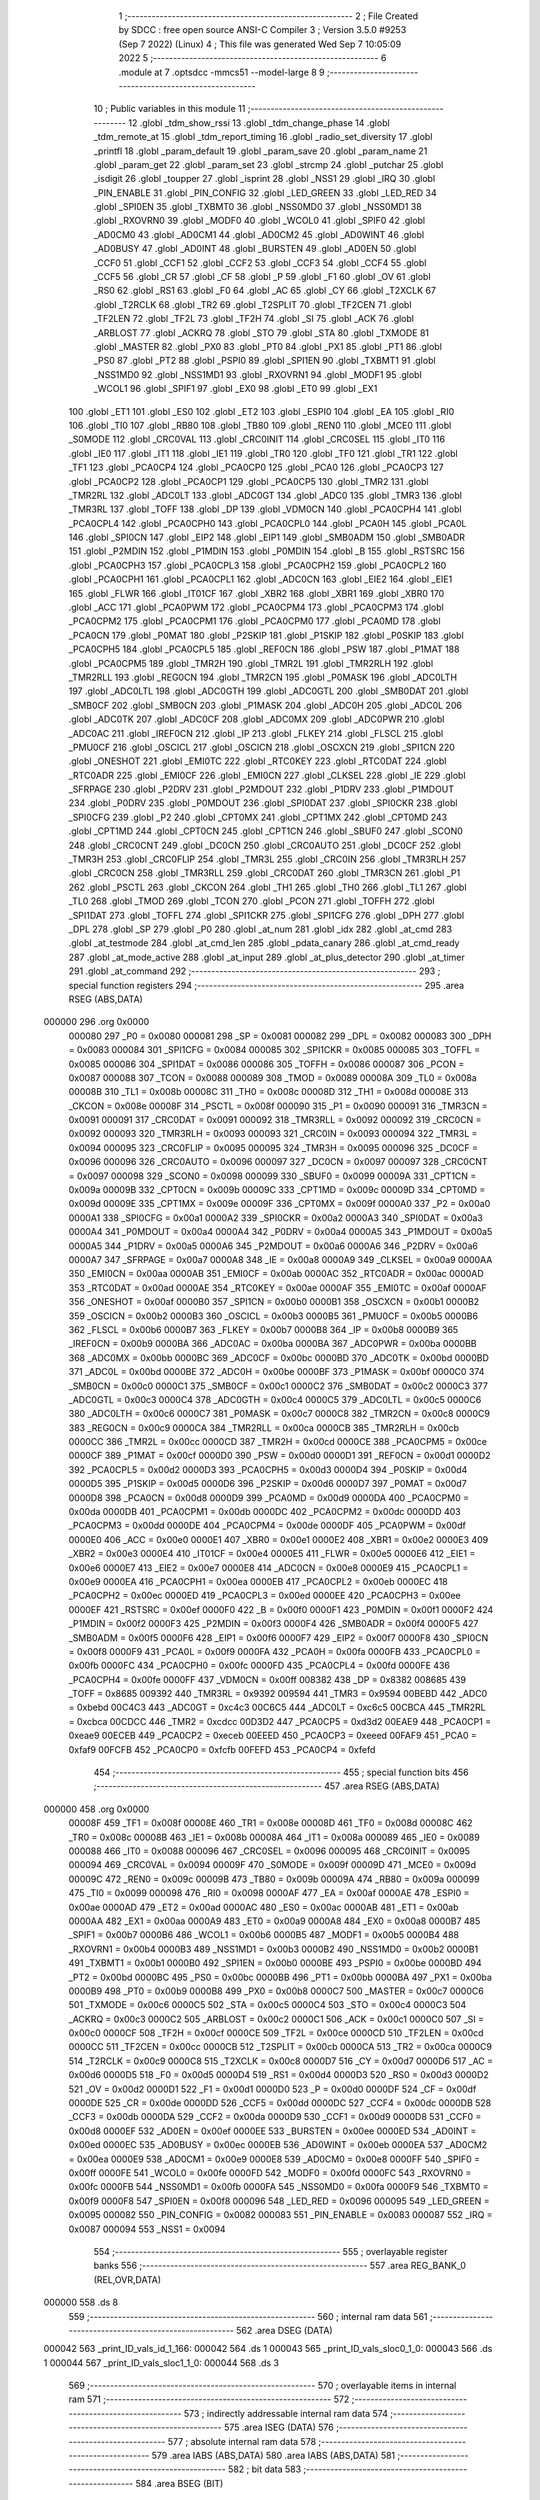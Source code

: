                                       1 ;--------------------------------------------------------
                                      2 ; File Created by SDCC : free open source ANSI-C Compiler
                                      3 ; Version 3.5.0 #9253 (Sep  7 2022) (Linux)
                                      4 ; This file was generated Wed Sep  7 10:05:09 2022
                                      5 ;--------------------------------------------------------
                                      6 	.module at
                                      7 	.optsdcc -mmcs51 --model-large
                                      8 	
                                      9 ;--------------------------------------------------------
                                     10 ; Public variables in this module
                                     11 ;--------------------------------------------------------
                                     12 	.globl _tdm_show_rssi
                                     13 	.globl _tdm_change_phase
                                     14 	.globl _tdm_remote_at
                                     15 	.globl _tdm_report_timing
                                     16 	.globl _radio_set_diversity
                                     17 	.globl _printfl
                                     18 	.globl _param_default
                                     19 	.globl _param_save
                                     20 	.globl _param_name
                                     21 	.globl _param_get
                                     22 	.globl _param_set
                                     23 	.globl _strcmp
                                     24 	.globl _putchar
                                     25 	.globl _isdigit
                                     26 	.globl _toupper
                                     27 	.globl _isprint
                                     28 	.globl _NSS1
                                     29 	.globl _IRQ
                                     30 	.globl _PIN_ENABLE
                                     31 	.globl _PIN_CONFIG
                                     32 	.globl _LED_GREEN
                                     33 	.globl _LED_RED
                                     34 	.globl _SPI0EN
                                     35 	.globl _TXBMT0
                                     36 	.globl _NSS0MD0
                                     37 	.globl _NSS0MD1
                                     38 	.globl _RXOVRN0
                                     39 	.globl _MODF0
                                     40 	.globl _WCOL0
                                     41 	.globl _SPIF0
                                     42 	.globl _AD0CM0
                                     43 	.globl _AD0CM1
                                     44 	.globl _AD0CM2
                                     45 	.globl _AD0WINT
                                     46 	.globl _AD0BUSY
                                     47 	.globl _AD0INT
                                     48 	.globl _BURSTEN
                                     49 	.globl _AD0EN
                                     50 	.globl _CCF0
                                     51 	.globl _CCF1
                                     52 	.globl _CCF2
                                     53 	.globl _CCF3
                                     54 	.globl _CCF4
                                     55 	.globl _CCF5
                                     56 	.globl _CR
                                     57 	.globl _CF
                                     58 	.globl _P
                                     59 	.globl _F1
                                     60 	.globl _OV
                                     61 	.globl _RS0
                                     62 	.globl _RS1
                                     63 	.globl _F0
                                     64 	.globl _AC
                                     65 	.globl _CY
                                     66 	.globl _T2XCLK
                                     67 	.globl _T2RCLK
                                     68 	.globl _TR2
                                     69 	.globl _T2SPLIT
                                     70 	.globl _TF2CEN
                                     71 	.globl _TF2LEN
                                     72 	.globl _TF2L
                                     73 	.globl _TF2H
                                     74 	.globl _SI
                                     75 	.globl _ACK
                                     76 	.globl _ARBLOST
                                     77 	.globl _ACKRQ
                                     78 	.globl _STO
                                     79 	.globl _STA
                                     80 	.globl _TXMODE
                                     81 	.globl _MASTER
                                     82 	.globl _PX0
                                     83 	.globl _PT0
                                     84 	.globl _PX1
                                     85 	.globl _PT1
                                     86 	.globl _PS0
                                     87 	.globl _PT2
                                     88 	.globl _PSPI0
                                     89 	.globl _SPI1EN
                                     90 	.globl _TXBMT1
                                     91 	.globl _NSS1MD0
                                     92 	.globl _NSS1MD1
                                     93 	.globl _RXOVRN1
                                     94 	.globl _MODF1
                                     95 	.globl _WCOL1
                                     96 	.globl _SPIF1
                                     97 	.globl _EX0
                                     98 	.globl _ET0
                                     99 	.globl _EX1
                                    100 	.globl _ET1
                                    101 	.globl _ES0
                                    102 	.globl _ET2
                                    103 	.globl _ESPI0
                                    104 	.globl _EA
                                    105 	.globl _RI0
                                    106 	.globl _TI0
                                    107 	.globl _RB80
                                    108 	.globl _TB80
                                    109 	.globl _REN0
                                    110 	.globl _MCE0
                                    111 	.globl _S0MODE
                                    112 	.globl _CRC0VAL
                                    113 	.globl _CRC0INIT
                                    114 	.globl _CRC0SEL
                                    115 	.globl _IT0
                                    116 	.globl _IE0
                                    117 	.globl _IT1
                                    118 	.globl _IE1
                                    119 	.globl _TR0
                                    120 	.globl _TF0
                                    121 	.globl _TR1
                                    122 	.globl _TF1
                                    123 	.globl _PCA0CP4
                                    124 	.globl _PCA0CP0
                                    125 	.globl _PCA0
                                    126 	.globl _PCA0CP3
                                    127 	.globl _PCA0CP2
                                    128 	.globl _PCA0CP1
                                    129 	.globl _PCA0CP5
                                    130 	.globl _TMR2
                                    131 	.globl _TMR2RL
                                    132 	.globl _ADC0LT
                                    133 	.globl _ADC0GT
                                    134 	.globl _ADC0
                                    135 	.globl _TMR3
                                    136 	.globl _TMR3RL
                                    137 	.globl _TOFF
                                    138 	.globl _DP
                                    139 	.globl _VDM0CN
                                    140 	.globl _PCA0CPH4
                                    141 	.globl _PCA0CPL4
                                    142 	.globl _PCA0CPH0
                                    143 	.globl _PCA0CPL0
                                    144 	.globl _PCA0H
                                    145 	.globl _PCA0L
                                    146 	.globl _SPI0CN
                                    147 	.globl _EIP2
                                    148 	.globl _EIP1
                                    149 	.globl _SMB0ADM
                                    150 	.globl _SMB0ADR
                                    151 	.globl _P2MDIN
                                    152 	.globl _P1MDIN
                                    153 	.globl _P0MDIN
                                    154 	.globl _B
                                    155 	.globl _RSTSRC
                                    156 	.globl _PCA0CPH3
                                    157 	.globl _PCA0CPL3
                                    158 	.globl _PCA0CPH2
                                    159 	.globl _PCA0CPL2
                                    160 	.globl _PCA0CPH1
                                    161 	.globl _PCA0CPL1
                                    162 	.globl _ADC0CN
                                    163 	.globl _EIE2
                                    164 	.globl _EIE1
                                    165 	.globl _FLWR
                                    166 	.globl _IT01CF
                                    167 	.globl _XBR2
                                    168 	.globl _XBR1
                                    169 	.globl _XBR0
                                    170 	.globl _ACC
                                    171 	.globl _PCA0PWM
                                    172 	.globl _PCA0CPM4
                                    173 	.globl _PCA0CPM3
                                    174 	.globl _PCA0CPM2
                                    175 	.globl _PCA0CPM1
                                    176 	.globl _PCA0CPM0
                                    177 	.globl _PCA0MD
                                    178 	.globl _PCA0CN
                                    179 	.globl _P0MAT
                                    180 	.globl _P2SKIP
                                    181 	.globl _P1SKIP
                                    182 	.globl _P0SKIP
                                    183 	.globl _PCA0CPH5
                                    184 	.globl _PCA0CPL5
                                    185 	.globl _REF0CN
                                    186 	.globl _PSW
                                    187 	.globl _P1MAT
                                    188 	.globl _PCA0CPM5
                                    189 	.globl _TMR2H
                                    190 	.globl _TMR2L
                                    191 	.globl _TMR2RLH
                                    192 	.globl _TMR2RLL
                                    193 	.globl _REG0CN
                                    194 	.globl _TMR2CN
                                    195 	.globl _P0MASK
                                    196 	.globl _ADC0LTH
                                    197 	.globl _ADC0LTL
                                    198 	.globl _ADC0GTH
                                    199 	.globl _ADC0GTL
                                    200 	.globl _SMB0DAT
                                    201 	.globl _SMB0CF
                                    202 	.globl _SMB0CN
                                    203 	.globl _P1MASK
                                    204 	.globl _ADC0H
                                    205 	.globl _ADC0L
                                    206 	.globl _ADC0TK
                                    207 	.globl _ADC0CF
                                    208 	.globl _ADC0MX
                                    209 	.globl _ADC0PWR
                                    210 	.globl _ADC0AC
                                    211 	.globl _IREF0CN
                                    212 	.globl _IP
                                    213 	.globl _FLKEY
                                    214 	.globl _FLSCL
                                    215 	.globl _PMU0CF
                                    216 	.globl _OSCICL
                                    217 	.globl _OSCICN
                                    218 	.globl _OSCXCN
                                    219 	.globl _SPI1CN
                                    220 	.globl _ONESHOT
                                    221 	.globl _EMI0TC
                                    222 	.globl _RTC0KEY
                                    223 	.globl _RTC0DAT
                                    224 	.globl _RTC0ADR
                                    225 	.globl _EMI0CF
                                    226 	.globl _EMI0CN
                                    227 	.globl _CLKSEL
                                    228 	.globl _IE
                                    229 	.globl _SFRPAGE
                                    230 	.globl _P2DRV
                                    231 	.globl _P2MDOUT
                                    232 	.globl _P1DRV
                                    233 	.globl _P1MDOUT
                                    234 	.globl _P0DRV
                                    235 	.globl _P0MDOUT
                                    236 	.globl _SPI0DAT
                                    237 	.globl _SPI0CKR
                                    238 	.globl _SPI0CFG
                                    239 	.globl _P2
                                    240 	.globl _CPT0MX
                                    241 	.globl _CPT1MX
                                    242 	.globl _CPT0MD
                                    243 	.globl _CPT1MD
                                    244 	.globl _CPT0CN
                                    245 	.globl _CPT1CN
                                    246 	.globl _SBUF0
                                    247 	.globl _SCON0
                                    248 	.globl _CRC0CNT
                                    249 	.globl _DC0CN
                                    250 	.globl _CRC0AUTO
                                    251 	.globl _DC0CF
                                    252 	.globl _TMR3H
                                    253 	.globl _CRC0FLIP
                                    254 	.globl _TMR3L
                                    255 	.globl _CRC0IN
                                    256 	.globl _TMR3RLH
                                    257 	.globl _CRC0CN
                                    258 	.globl _TMR3RLL
                                    259 	.globl _CRC0DAT
                                    260 	.globl _TMR3CN
                                    261 	.globl _P1
                                    262 	.globl _PSCTL
                                    263 	.globl _CKCON
                                    264 	.globl _TH1
                                    265 	.globl _TH0
                                    266 	.globl _TL1
                                    267 	.globl _TL0
                                    268 	.globl _TMOD
                                    269 	.globl _TCON
                                    270 	.globl _PCON
                                    271 	.globl _TOFFH
                                    272 	.globl _SPI1DAT
                                    273 	.globl _TOFFL
                                    274 	.globl _SPI1CKR
                                    275 	.globl _SPI1CFG
                                    276 	.globl _DPH
                                    277 	.globl _DPL
                                    278 	.globl _SP
                                    279 	.globl _P0
                                    280 	.globl _at_num
                                    281 	.globl _idx
                                    282 	.globl _at_cmd
                                    283 	.globl _at_testmode
                                    284 	.globl _at_cmd_len
                                    285 	.globl _pdata_canary
                                    286 	.globl _at_cmd_ready
                                    287 	.globl _at_mode_active
                                    288 	.globl _at_input
                                    289 	.globl _at_plus_detector
                                    290 	.globl _at_timer
                                    291 	.globl _at_command
                                    292 ;--------------------------------------------------------
                                    293 ; special function registers
                                    294 ;--------------------------------------------------------
                                    295 	.area RSEG    (ABS,DATA)
      000000                        296 	.org 0x0000
                           000080   297 _P0	=	0x0080
                           000081   298 _SP	=	0x0081
                           000082   299 _DPL	=	0x0082
                           000083   300 _DPH	=	0x0083
                           000084   301 _SPI1CFG	=	0x0084
                           000085   302 _SPI1CKR	=	0x0085
                           000085   303 _TOFFL	=	0x0085
                           000086   304 _SPI1DAT	=	0x0086
                           000086   305 _TOFFH	=	0x0086
                           000087   306 _PCON	=	0x0087
                           000088   307 _TCON	=	0x0088
                           000089   308 _TMOD	=	0x0089
                           00008A   309 _TL0	=	0x008a
                           00008B   310 _TL1	=	0x008b
                           00008C   311 _TH0	=	0x008c
                           00008D   312 _TH1	=	0x008d
                           00008E   313 _CKCON	=	0x008e
                           00008F   314 _PSCTL	=	0x008f
                           000090   315 _P1	=	0x0090
                           000091   316 _TMR3CN	=	0x0091
                           000091   317 _CRC0DAT	=	0x0091
                           000092   318 _TMR3RLL	=	0x0092
                           000092   319 _CRC0CN	=	0x0092
                           000093   320 _TMR3RLH	=	0x0093
                           000093   321 _CRC0IN	=	0x0093
                           000094   322 _TMR3L	=	0x0094
                           000095   323 _CRC0FLIP	=	0x0095
                           000095   324 _TMR3H	=	0x0095
                           000096   325 _DC0CF	=	0x0096
                           000096   326 _CRC0AUTO	=	0x0096
                           000097   327 _DC0CN	=	0x0097
                           000097   328 _CRC0CNT	=	0x0097
                           000098   329 _SCON0	=	0x0098
                           000099   330 _SBUF0	=	0x0099
                           00009A   331 _CPT1CN	=	0x009a
                           00009B   332 _CPT0CN	=	0x009b
                           00009C   333 _CPT1MD	=	0x009c
                           00009D   334 _CPT0MD	=	0x009d
                           00009E   335 _CPT1MX	=	0x009e
                           00009F   336 _CPT0MX	=	0x009f
                           0000A0   337 _P2	=	0x00a0
                           0000A1   338 _SPI0CFG	=	0x00a1
                           0000A2   339 _SPI0CKR	=	0x00a2
                           0000A3   340 _SPI0DAT	=	0x00a3
                           0000A4   341 _P0MDOUT	=	0x00a4
                           0000A4   342 _P0DRV	=	0x00a4
                           0000A5   343 _P1MDOUT	=	0x00a5
                           0000A5   344 _P1DRV	=	0x00a5
                           0000A6   345 _P2MDOUT	=	0x00a6
                           0000A6   346 _P2DRV	=	0x00a6
                           0000A7   347 _SFRPAGE	=	0x00a7
                           0000A8   348 _IE	=	0x00a8
                           0000A9   349 _CLKSEL	=	0x00a9
                           0000AA   350 _EMI0CN	=	0x00aa
                           0000AB   351 _EMI0CF	=	0x00ab
                           0000AC   352 _RTC0ADR	=	0x00ac
                           0000AD   353 _RTC0DAT	=	0x00ad
                           0000AE   354 _RTC0KEY	=	0x00ae
                           0000AF   355 _EMI0TC	=	0x00af
                           0000AF   356 _ONESHOT	=	0x00af
                           0000B0   357 _SPI1CN	=	0x00b0
                           0000B1   358 _OSCXCN	=	0x00b1
                           0000B2   359 _OSCICN	=	0x00b2
                           0000B3   360 _OSCICL	=	0x00b3
                           0000B5   361 _PMU0CF	=	0x00b5
                           0000B6   362 _FLSCL	=	0x00b6
                           0000B7   363 _FLKEY	=	0x00b7
                           0000B8   364 _IP	=	0x00b8
                           0000B9   365 _IREF0CN	=	0x00b9
                           0000BA   366 _ADC0AC	=	0x00ba
                           0000BA   367 _ADC0PWR	=	0x00ba
                           0000BB   368 _ADC0MX	=	0x00bb
                           0000BC   369 _ADC0CF	=	0x00bc
                           0000BD   370 _ADC0TK	=	0x00bd
                           0000BD   371 _ADC0L	=	0x00bd
                           0000BE   372 _ADC0H	=	0x00be
                           0000BF   373 _P1MASK	=	0x00bf
                           0000C0   374 _SMB0CN	=	0x00c0
                           0000C1   375 _SMB0CF	=	0x00c1
                           0000C2   376 _SMB0DAT	=	0x00c2
                           0000C3   377 _ADC0GTL	=	0x00c3
                           0000C4   378 _ADC0GTH	=	0x00c4
                           0000C5   379 _ADC0LTL	=	0x00c5
                           0000C6   380 _ADC0LTH	=	0x00c6
                           0000C7   381 _P0MASK	=	0x00c7
                           0000C8   382 _TMR2CN	=	0x00c8
                           0000C9   383 _REG0CN	=	0x00c9
                           0000CA   384 _TMR2RLL	=	0x00ca
                           0000CB   385 _TMR2RLH	=	0x00cb
                           0000CC   386 _TMR2L	=	0x00cc
                           0000CD   387 _TMR2H	=	0x00cd
                           0000CE   388 _PCA0CPM5	=	0x00ce
                           0000CF   389 _P1MAT	=	0x00cf
                           0000D0   390 _PSW	=	0x00d0
                           0000D1   391 _REF0CN	=	0x00d1
                           0000D2   392 _PCA0CPL5	=	0x00d2
                           0000D3   393 _PCA0CPH5	=	0x00d3
                           0000D4   394 _P0SKIP	=	0x00d4
                           0000D5   395 _P1SKIP	=	0x00d5
                           0000D6   396 _P2SKIP	=	0x00d6
                           0000D7   397 _P0MAT	=	0x00d7
                           0000D8   398 _PCA0CN	=	0x00d8
                           0000D9   399 _PCA0MD	=	0x00d9
                           0000DA   400 _PCA0CPM0	=	0x00da
                           0000DB   401 _PCA0CPM1	=	0x00db
                           0000DC   402 _PCA0CPM2	=	0x00dc
                           0000DD   403 _PCA0CPM3	=	0x00dd
                           0000DE   404 _PCA0CPM4	=	0x00de
                           0000DF   405 _PCA0PWM	=	0x00df
                           0000E0   406 _ACC	=	0x00e0
                           0000E1   407 _XBR0	=	0x00e1
                           0000E2   408 _XBR1	=	0x00e2
                           0000E3   409 _XBR2	=	0x00e3
                           0000E4   410 _IT01CF	=	0x00e4
                           0000E5   411 _FLWR	=	0x00e5
                           0000E6   412 _EIE1	=	0x00e6
                           0000E7   413 _EIE2	=	0x00e7
                           0000E8   414 _ADC0CN	=	0x00e8
                           0000E9   415 _PCA0CPL1	=	0x00e9
                           0000EA   416 _PCA0CPH1	=	0x00ea
                           0000EB   417 _PCA0CPL2	=	0x00eb
                           0000EC   418 _PCA0CPH2	=	0x00ec
                           0000ED   419 _PCA0CPL3	=	0x00ed
                           0000EE   420 _PCA0CPH3	=	0x00ee
                           0000EF   421 _RSTSRC	=	0x00ef
                           0000F0   422 _B	=	0x00f0
                           0000F1   423 _P0MDIN	=	0x00f1
                           0000F2   424 _P1MDIN	=	0x00f2
                           0000F3   425 _P2MDIN	=	0x00f3
                           0000F4   426 _SMB0ADR	=	0x00f4
                           0000F5   427 _SMB0ADM	=	0x00f5
                           0000F6   428 _EIP1	=	0x00f6
                           0000F7   429 _EIP2	=	0x00f7
                           0000F8   430 _SPI0CN	=	0x00f8
                           0000F9   431 _PCA0L	=	0x00f9
                           0000FA   432 _PCA0H	=	0x00fa
                           0000FB   433 _PCA0CPL0	=	0x00fb
                           0000FC   434 _PCA0CPH0	=	0x00fc
                           0000FD   435 _PCA0CPL4	=	0x00fd
                           0000FE   436 _PCA0CPH4	=	0x00fe
                           0000FF   437 _VDM0CN	=	0x00ff
                           008382   438 _DP	=	0x8382
                           008685   439 _TOFF	=	0x8685
                           009392   440 _TMR3RL	=	0x9392
                           009594   441 _TMR3	=	0x9594
                           00BEBD   442 _ADC0	=	0xbebd
                           00C4C3   443 _ADC0GT	=	0xc4c3
                           00C6C5   444 _ADC0LT	=	0xc6c5
                           00CBCA   445 _TMR2RL	=	0xcbca
                           00CDCC   446 _TMR2	=	0xcdcc
                           00D3D2   447 _PCA0CP5	=	0xd3d2
                           00EAE9   448 _PCA0CP1	=	0xeae9
                           00ECEB   449 _PCA0CP2	=	0xeceb
                           00EEED   450 _PCA0CP3	=	0xeeed
                           00FAF9   451 _PCA0	=	0xfaf9
                           00FCFB   452 _PCA0CP0	=	0xfcfb
                           00FEFD   453 _PCA0CP4	=	0xfefd
                                    454 ;--------------------------------------------------------
                                    455 ; special function bits
                                    456 ;--------------------------------------------------------
                                    457 	.area RSEG    (ABS,DATA)
      000000                        458 	.org 0x0000
                           00008F   459 _TF1	=	0x008f
                           00008E   460 _TR1	=	0x008e
                           00008D   461 _TF0	=	0x008d
                           00008C   462 _TR0	=	0x008c
                           00008B   463 _IE1	=	0x008b
                           00008A   464 _IT1	=	0x008a
                           000089   465 _IE0	=	0x0089
                           000088   466 _IT0	=	0x0088
                           000096   467 _CRC0SEL	=	0x0096
                           000095   468 _CRC0INIT	=	0x0095
                           000094   469 _CRC0VAL	=	0x0094
                           00009F   470 _S0MODE	=	0x009f
                           00009D   471 _MCE0	=	0x009d
                           00009C   472 _REN0	=	0x009c
                           00009B   473 _TB80	=	0x009b
                           00009A   474 _RB80	=	0x009a
                           000099   475 _TI0	=	0x0099
                           000098   476 _RI0	=	0x0098
                           0000AF   477 _EA	=	0x00af
                           0000AE   478 _ESPI0	=	0x00ae
                           0000AD   479 _ET2	=	0x00ad
                           0000AC   480 _ES0	=	0x00ac
                           0000AB   481 _ET1	=	0x00ab
                           0000AA   482 _EX1	=	0x00aa
                           0000A9   483 _ET0	=	0x00a9
                           0000A8   484 _EX0	=	0x00a8
                           0000B7   485 _SPIF1	=	0x00b7
                           0000B6   486 _WCOL1	=	0x00b6
                           0000B5   487 _MODF1	=	0x00b5
                           0000B4   488 _RXOVRN1	=	0x00b4
                           0000B3   489 _NSS1MD1	=	0x00b3
                           0000B2   490 _NSS1MD0	=	0x00b2
                           0000B1   491 _TXBMT1	=	0x00b1
                           0000B0   492 _SPI1EN	=	0x00b0
                           0000BE   493 _PSPI0	=	0x00be
                           0000BD   494 _PT2	=	0x00bd
                           0000BC   495 _PS0	=	0x00bc
                           0000BB   496 _PT1	=	0x00bb
                           0000BA   497 _PX1	=	0x00ba
                           0000B9   498 _PT0	=	0x00b9
                           0000B8   499 _PX0	=	0x00b8
                           0000C7   500 _MASTER	=	0x00c7
                           0000C6   501 _TXMODE	=	0x00c6
                           0000C5   502 _STA	=	0x00c5
                           0000C4   503 _STO	=	0x00c4
                           0000C3   504 _ACKRQ	=	0x00c3
                           0000C2   505 _ARBLOST	=	0x00c2
                           0000C1   506 _ACK	=	0x00c1
                           0000C0   507 _SI	=	0x00c0
                           0000CF   508 _TF2H	=	0x00cf
                           0000CE   509 _TF2L	=	0x00ce
                           0000CD   510 _TF2LEN	=	0x00cd
                           0000CC   511 _TF2CEN	=	0x00cc
                           0000CB   512 _T2SPLIT	=	0x00cb
                           0000CA   513 _TR2	=	0x00ca
                           0000C9   514 _T2RCLK	=	0x00c9
                           0000C8   515 _T2XCLK	=	0x00c8
                           0000D7   516 _CY	=	0x00d7
                           0000D6   517 _AC	=	0x00d6
                           0000D5   518 _F0	=	0x00d5
                           0000D4   519 _RS1	=	0x00d4
                           0000D3   520 _RS0	=	0x00d3
                           0000D2   521 _OV	=	0x00d2
                           0000D1   522 _F1	=	0x00d1
                           0000D0   523 _P	=	0x00d0
                           0000DF   524 _CF	=	0x00df
                           0000DE   525 _CR	=	0x00de
                           0000DD   526 _CCF5	=	0x00dd
                           0000DC   527 _CCF4	=	0x00dc
                           0000DB   528 _CCF3	=	0x00db
                           0000DA   529 _CCF2	=	0x00da
                           0000D9   530 _CCF1	=	0x00d9
                           0000D8   531 _CCF0	=	0x00d8
                           0000EF   532 _AD0EN	=	0x00ef
                           0000EE   533 _BURSTEN	=	0x00ee
                           0000ED   534 _AD0INT	=	0x00ed
                           0000EC   535 _AD0BUSY	=	0x00ec
                           0000EB   536 _AD0WINT	=	0x00eb
                           0000EA   537 _AD0CM2	=	0x00ea
                           0000E9   538 _AD0CM1	=	0x00e9
                           0000E8   539 _AD0CM0	=	0x00e8
                           0000FF   540 _SPIF0	=	0x00ff
                           0000FE   541 _WCOL0	=	0x00fe
                           0000FD   542 _MODF0	=	0x00fd
                           0000FC   543 _RXOVRN0	=	0x00fc
                           0000FB   544 _NSS0MD1	=	0x00fb
                           0000FA   545 _NSS0MD0	=	0x00fa
                           0000F9   546 _TXBMT0	=	0x00f9
                           0000F8   547 _SPI0EN	=	0x00f8
                           000096   548 _LED_RED	=	0x0096
                           000095   549 _LED_GREEN	=	0x0095
                           000082   550 _PIN_CONFIG	=	0x0082
                           000083   551 _PIN_ENABLE	=	0x0083
                           000087   552 _IRQ	=	0x0087
                           000094   553 _NSS1	=	0x0094
                                    554 ;--------------------------------------------------------
                                    555 ; overlayable register banks
                                    556 ;--------------------------------------------------------
                                    557 	.area REG_BANK_0	(REL,OVR,DATA)
      000000                        558 	.ds 8
                                    559 ;--------------------------------------------------------
                                    560 ; internal ram data
                                    561 ;--------------------------------------------------------
                                    562 	.area DSEG    (DATA)
      000042                        563 _print_ID_vals_id_1_166:
      000042                        564 	.ds 1
      000043                        565 _print_ID_vals_sloc0_1_0:
      000043                        566 	.ds 1
      000044                        567 _print_ID_vals_sloc1_1_0:
      000044                        568 	.ds 3
                                    569 ;--------------------------------------------------------
                                    570 ; overlayable items in internal ram 
                                    571 ;--------------------------------------------------------
                                    572 ;--------------------------------------------------------
                                    573 ; indirectly addressable internal ram data
                                    574 ;--------------------------------------------------------
                                    575 	.area ISEG    (DATA)
                                    576 ;--------------------------------------------------------
                                    577 ; absolute internal ram data
                                    578 ;--------------------------------------------------------
                                    579 	.area IABS    (ABS,DATA)
                                    580 	.area IABS    (ABS,DATA)
                                    581 ;--------------------------------------------------------
                                    582 ; bit data
                                    583 ;--------------------------------------------------------
                                    584 	.area BSEG    (BIT)
      000018                        585 _at_mode_active::
      000018                        586 	.ds 1
      000019                        587 _at_cmd_ready::
      000019                        588 	.ds 1
                                    589 ;--------------------------------------------------------
                                    590 ; paged external ram data
                                    591 ;--------------------------------------------------------
                                    592 	.area PSEG    (PAG,XDATA)
      00004F                        593 _pdata_canary::
      00004F                        594 	.ds 1
      000050                        595 _at_cmd_len::
      000050                        596 	.ds 1
      000051                        597 _at_testmode::
      000051                        598 	.ds 1
      000052                        599 _at_plus_state:
      000052                        600 	.ds 1
      000053                        601 _at_plus_counter:
      000053                        602 	.ds 1
                                    603 ;--------------------------------------------------------
                                    604 ; external ram data
                                    605 ;--------------------------------------------------------
                                    606 	.area XSEG    (XDATA)
      000409                        607 _at_cmd::
      000409                        608 	.ds 17
      00041A                        609 _idx::
      00041A                        610 	.ds 1
      00041B                        611 _at_num::
      00041B                        612 	.ds 4
      00041F                        613 _print_ID_vals_PARM_2:
      00041F                        614 	.ds 1
      000420                        615 _print_ID_vals_PARM_3:
      000420                        616 	.ds 2
      000422                        617 _print_ID_vals_PARM_4:
      000422                        618 	.ds 2
      000424                        619 _print_ID_vals_param_1_163:
      000424                        620 	.ds 1
                                    621 ;--------------------------------------------------------
                                    622 ; absolute external ram data
                                    623 ;--------------------------------------------------------
                                    624 	.area XABS    (ABS,XDATA)
                                    625 ;--------------------------------------------------------
                                    626 ; external initialized ram data
                                    627 ;--------------------------------------------------------
                                    628 	.area XISEG   (XDATA)
                                    629 	.area HOME    (CODE)
                                    630 	.area GSINIT0 (CODE)
                                    631 	.area GSINIT1 (CODE)
                                    632 	.area GSINIT2 (CODE)
                                    633 	.area GSINIT3 (CODE)
                                    634 	.area GSINIT4 (CODE)
                                    635 	.area GSINIT5 (CODE)
                                    636 	.area GSINIT  (CODE)
                                    637 	.area GSFINAL (CODE)
                                    638 	.area CSEG    (CODE)
                                    639 ;--------------------------------------------------------
                                    640 ; global & static initialisations
                                    641 ;--------------------------------------------------------
                                    642 	.area HOME    (CODE)
                                    643 	.area GSINIT  (CODE)
                                    644 	.area GSFINAL (CODE)
                                    645 	.area GSINIT  (CODE)
                                    646 ;	radio/at.c:48: __pdata uint8_t pdata_canary = 0x41;
      0004E0 78 4F            [12]  647 	mov	r0,#_pdata_canary
      0004E2 74 41            [12]  648 	mov	a,#0x41
      0004E4 F2               [24]  649 	movx	@r0,a
                                    650 ;	radio/at.c:140: static __pdata uint8_t	at_plus_counter = ATP_COUNT_1S;
      0004E5 78 53            [12]  651 	mov	r0,#_at_plus_counter
      0004E7 74 64            [12]  652 	mov	a,#0x64
      0004E9 F2               [24]  653 	movx	@r0,a
                                    654 ;--------------------------------------------------------
                                    655 ; Home
                                    656 ;--------------------------------------------------------
                                    657 	.area HOME    (CODE)
                                    658 	.area HOME    (CODE)
                                    659 ;--------------------------------------------------------
                                    660 ; code
                                    661 ;--------------------------------------------------------
                                    662 	.area CSEG    (CODE)
                                    663 ;------------------------------------------------------------
                                    664 ;Allocation info for local variables in function 'at_input'
                                    665 ;------------------------------------------------------------
                                    666 ;c                         Allocated to registers r7 
                                    667 ;------------------------------------------------------------
                                    668 ;	radio/at.c:73: at_input(register uint8_t c)
                                    669 ;	-----------------------------------------
                                    670 ;	 function at_input
                                    671 ;	-----------------------------------------
      0024D0                        672 _at_input:
                           000007   673 	ar7 = 0x07
                           000006   674 	ar6 = 0x06
                           000005   675 	ar5 = 0x05
                           000004   676 	ar4 = 0x04
                           000003   677 	ar3 = 0x03
                           000002   678 	ar2 = 0x02
                           000001   679 	ar1 = 0x01
                           000000   680 	ar0 = 0x00
      0024D0 AF 82            [24]  681 	mov	r7,dpl
                                    682 ;	radio/at.c:76: switch (c) {
      0024D2 8F 06            [24]  683 	mov	ar6,r7
      0024D4 BE 08 02         [24]  684 	cjne	r6,#0x08,00132$
      0024D7 80 21            [24]  685 	sjmp	00103$
      0024D9                        686 00132$:
      0024D9 BE 0D 02         [24]  687 	cjne	r6,#0x0D,00133$
      0024DC 80 05            [24]  688 	sjmp	00101$
      0024DE                        689 00133$:
                                    690 ;	radio/at.c:78: case '\r':
      0024DE BE 7F 36         [24]  691 	cjne	r6,#0x7F,00106$
      0024E1 80 17            [24]  692 	sjmp	00103$
      0024E3                        693 00101$:
                                    694 ;	radio/at.c:79: putchar('\n');
      0024E3 75 82 0A         [24]  695 	mov	dpl,#0x0A
      0024E6 12 54 7C         [24]  696 	lcall	_putchar
                                    697 ;	radio/at.c:80: at_cmd[at_cmd_len] = 0;
      0024E9 78 50            [12]  698 	mov	r0,#_at_cmd_len
      0024EB E2               [24]  699 	movx	a,@r0
      0024EC 24 09            [12]  700 	add	a,#_at_cmd
      0024EE F5 82            [12]  701 	mov	dpl,a
      0024F0 E4               [12]  702 	clr	a
      0024F1 34 04            [12]  703 	addc	a,#(_at_cmd >> 8)
      0024F3 F5 83            [12]  704 	mov	dph,a
      0024F5 E4               [12]  705 	clr	a
      0024F6 F0               [24]  706 	movx	@dptr,a
                                    707 ;	radio/at.c:81: at_cmd_ready = true;
      0024F7 D2 19            [12]  708 	setb	_at_cmd_ready
                                    709 ;	radio/at.c:82: break;
                                    710 ;	radio/at.c:87: case '\x7f':
      0024F9 22               [24]  711 	ret
      0024FA                        712 00103$:
                                    713 ;	radio/at.c:88: if (at_cmd_len > 0) {
      0024FA 78 50            [12]  714 	mov	r0,#_at_cmd_len
      0024FC E2               [24]  715 	movx	a,@r0
      0024FD 60 66            [24]  716 	jz	00112$
                                    717 ;	radio/at.c:89: putchar('\b');
      0024FF 75 82 08         [24]  718 	mov	dpl,#0x08
      002502 12 54 7C         [24]  719 	lcall	_putchar
                                    720 ;	radio/at.c:90: putchar(' ');
      002505 75 82 20         [24]  721 	mov	dpl,#0x20
      002508 12 54 7C         [24]  722 	lcall	_putchar
                                    723 ;	radio/at.c:91: putchar('\b');
      00250B 75 82 08         [24]  724 	mov	dpl,#0x08
      00250E 12 54 7C         [24]  725 	lcall	_putchar
                                    726 ;	radio/at.c:92: at_cmd_len--;
      002511 78 50            [12]  727 	mov	r0,#_at_cmd_len
      002513 E2               [24]  728 	movx	a,@r0
      002514 14               [12]  729 	dec	a
      002515 F2               [24]  730 	movx	@r0,a
                                    731 ;	radio/at.c:94: break;
                                    732 ;	radio/at.c:97: default:
      002516 22               [24]  733 	ret
      002517                        734 00106$:
                                    735 ;	radio/at.c:98: if (at_cmd_len < AT_CMD_MAXLEN) {
      002517 78 50            [12]  736 	mov	r0,#_at_cmd_len
      002519 E2               [24]  737 	movx	a,@r0
      00251A B4 10 00         [24]  738 	cjne	a,#0x10,00136$
      00251D                        739 00136$:
      00251D 50 40            [24]  740 	jnc	00110$
                                    741 ;	radio/at.c:99: if (isprint(c)) {
      00251F 8F 05            [24]  742 	mov	ar5,r7
      002521 7E 00            [12]  743 	mov	r6,#0x00
      002523 8D 82            [24]  744 	mov	dpl,r5
      002525 8E 83            [24]  745 	mov	dph,r6
      002527 C0 06            [24]  746 	push	ar6
      002529 C0 05            [24]  747 	push	ar5
      00252B 12 62 09         [24]  748 	lcall	_isprint
      00252E E5 82            [12]  749 	mov	a,dpl
      002530 85 83 F0         [24]  750 	mov	b,dph
      002533 D0 05            [24]  751 	pop	ar5
      002535 D0 06            [24]  752 	pop	ar6
      002537 45 F0            [12]  753 	orl	a,b
      002539 60 2A            [24]  754 	jz	00112$
                                    755 ;	radio/at.c:100: c = toupper(c);
      00253B 8D 82            [24]  756 	mov	dpl,r5
      00253D 8E 83            [24]  757 	mov	dph,r6
      00253F 12 62 CE         [24]  758 	lcall	_toupper
      002542 AD 82            [24]  759 	mov	r5,dpl
      002544 8D 07            [24]  760 	mov	ar7,r5
                                    761 ;	radio/at.c:101: at_cmd[at_cmd_len++] = c;
      002546 78 50            [12]  762 	mov	r0,#_at_cmd_len
      002548 E2               [24]  763 	movx	a,@r0
      002549 FE               [12]  764 	mov	r6,a
      00254A 78 50            [12]  765 	mov	r0,#_at_cmd_len
      00254C 04               [12]  766 	inc	a
      00254D F2               [24]  767 	movx	@r0,a
      00254E EE               [12]  768 	mov	a,r6
      00254F 24 09            [12]  769 	add	a,#_at_cmd
      002551 F5 82            [12]  770 	mov	dpl,a
      002553 E4               [12]  771 	clr	a
      002554 34 04            [12]  772 	addc	a,#(_at_cmd >> 8)
      002556 F5 83            [12]  773 	mov	dph,a
      002558 EF               [12]  774 	mov	a,r7
      002559 F0               [24]  775 	movx	@dptr,a
                                    776 ;	radio/at.c:102: putchar(c);
      00255A 8F 82            [24]  777 	mov	dpl,r7
                                    778 ;	radio/at.c:104: break;
      00255C 02 54 7C         [24]  779 	ljmp	_putchar
      00255F                        780 00110$:
                                    781 ;	radio/at.c:112: at_mode_active = 0;
      00255F C2 18            [12]  782 	clr	_at_mode_active
                                    783 ;	radio/at.c:113: at_cmd_len = 0;
      002561 78 50            [12]  784 	mov	r0,#_at_cmd_len
      002563 E4               [12]  785 	clr	a
      002564 F2               [24]  786 	movx	@r0,a
                                    787 ;	radio/at.c:115: }
      002565                        788 00112$:
      002565 22               [24]  789 	ret
                                    790 ;------------------------------------------------------------
                                    791 ;Allocation info for local variables in function 'at_plus_detector'
                                    792 ;------------------------------------------------------------
                                    793 ;c                         Allocated to registers r7 
                                    794 ;------------------------------------------------------------
                                    795 ;	radio/at.c:145: at_plus_detector(register uint8_t c)
                                    796 ;	-----------------------------------------
                                    797 ;	 function at_plus_detector
                                    798 ;	-----------------------------------------
      002566                        799 _at_plus_detector:
      002566 AF 82            [24]  800 	mov	r7,dpl
                                    801 ;	radio/at.c:151: if (c != (uint8_t)'+')
      002568 BF 2B 02         [24]  802 	cjne	r7,#0x2B,00118$
      00256B 80 04            [24]  803 	sjmp	00102$
      00256D                        804 00118$:
                                    805 ;	radio/at.c:152: at_plus_state = ATP_WAIT_FOR_IDLE;
      00256D 78 52            [12]  806 	mov	r0,#_at_plus_state
      00256F E4               [12]  807 	clr	a
      002570 F2               [24]  808 	movx	@r0,a
      002571                        809 00102$:
                                    810 ;	radio/at.c:156: switch (at_plus_state) {
      002571 78 52            [12]  811 	mov	r0,#_at_plus_state
      002573 C3               [12]  812 	clr	c
      002574 E2               [24]  813 	movx	a,@r0
      002575 F5 F0            [12]  814 	mov	b,a
      002577 74 04            [12]  815 	mov	a,#0x04
      002579 95 F0            [12]  816 	subb	a,b
      00257B 40 2C            [24]  817 	jc	00106$
      00257D 78 52            [12]  818 	mov	r0,#_at_plus_state
      00257F E2               [24]  819 	movx	a,@r0
      002580 75 F0 03         [24]  820 	mov	b,#0x03
      002583 A4               [48]  821 	mul	ab
      002584 90 25 88         [24]  822 	mov	dptr,#00120$
      002587 73               [24]  823 	jmp	@a+dptr
      002588                        824 00120$:
      002588 02 25 AD         [24]  825 	ljmp	00107$
      00258B 02 25 97         [24]  826 	ljmp	00103$
      00258E 02 25 97         [24]  827 	ljmp	00104$
      002591 02 25 9E         [24]  828 	ljmp	00105$
      002594 02 25 AD         [24]  829 	ljmp	00108$
                                    830 ;	radio/at.c:158: case ATP_WAIT_FOR_PLUS1:
      002597                        831 00103$:
                                    832 ;	radio/at.c:159: case ATP_WAIT_FOR_PLUS2:
      002597                        833 00104$:
                                    834 ;	radio/at.c:160: at_plus_state++;
      002597 78 52            [12]  835 	mov	r0,#_at_plus_state
      002599 E2               [24]  836 	movx	a,@r0
      00259A 24 01            [12]  837 	add	a,#0x01
      00259C F2               [24]  838 	movx	@r0,a
                                    839 ;	radio/at.c:161: break;
                                    840 ;	radio/at.c:163: case ATP_WAIT_FOR_PLUS3:
      00259D 22               [24]  841 	ret
      00259E                        842 00105$:
                                    843 ;	radio/at.c:164: at_plus_state = ATP_WAIT_FOR_ENABLE;
      00259E 78 52            [12]  844 	mov	r0,#_at_plus_state
      0025A0 74 04            [12]  845 	mov	a,#0x04
      0025A2 F2               [24]  846 	movx	@r0,a
                                    847 ;	radio/at.c:165: at_plus_counter = ATP_COUNT_1S;
      0025A3 78 53            [12]  848 	mov	r0,#_at_plus_counter
      0025A5 74 64            [12]  849 	mov	a,#0x64
      0025A7 F2               [24]  850 	movx	@r0,a
                                    851 ;	radio/at.c:166: break;
                                    852 ;	radio/at.c:168: default:
      0025A8 22               [24]  853 	ret
      0025A9                        854 00106$:
                                    855 ;	radio/at.c:169: at_plus_state = ATP_WAIT_FOR_IDLE;
      0025A9 78 52            [12]  856 	mov	r0,#_at_plus_state
      0025AB E4               [12]  857 	clr	a
      0025AC F2               [24]  858 	movx	@r0,a
                                    859 ;	radio/at.c:171: case ATP_WAIT_FOR_IDLE:
      0025AD                        860 00107$:
                                    861 ;	radio/at.c:172: case ATP_WAIT_FOR_ENABLE:
      0025AD                        862 00108$:
                                    863 ;	radio/at.c:173: at_plus_counter = ATP_COUNT_1S;
      0025AD 78 53            [12]  864 	mov	r0,#_at_plus_counter
      0025AF 74 64            [12]  865 	mov	a,#0x64
      0025B1 F2               [24]  866 	movx	@r0,a
                                    867 ;	radio/at.c:175: }
      0025B2 22               [24]  868 	ret
                                    869 ;------------------------------------------------------------
                                    870 ;Allocation info for local variables in function 'at_timer'
                                    871 ;------------------------------------------------------------
                                    872 ;	radio/at.c:182: at_timer(void)
                                    873 ;	-----------------------------------------
                                    874 ;	 function at_timer
                                    875 ;	-----------------------------------------
      0025B3                        876 _at_timer:
                                    877 ;	radio/at.c:185: if (at_plus_counter > 0) {
      0025B3 78 53            [12]  878 	mov	r0,#_at_plus_counter
      0025B5 E2               [24]  879 	movx	a,@r0
      0025B6 60 3B            [24]  880 	jz	00109$
                                    881 ;	radio/at.c:188: if (--at_plus_counter == 0) {
      0025B8 78 53            [12]  882 	mov	r0,#_at_plus_counter
      0025BA E2               [24]  883 	movx	a,@r0
      0025BB 14               [12]  884 	dec	a
      0025BC F2               [24]  885 	movx	@r0,a
      0025BD 78 53            [12]  886 	mov	r0,#_at_plus_counter
      0025BF E2               [24]  887 	movx	a,@r0
      0025C0 70 31            [24]  888 	jnz	00109$
                                    889 ;	radio/at.c:191: switch (at_plus_state) {
      0025C2 78 52            [12]  890 	mov	r0,#_at_plus_state
      0025C4 E2               [24]  891 	movx	a,@r0
      0025C5 60 08            [24]  892 	jz	00101$
      0025C7 78 52            [12]  893 	mov	r0,#_at_plus_state
      0025C9 E2               [24]  894 	movx	a,@r0
                                    895 ;	radio/at.c:192: case ATP_WAIT_FOR_IDLE:
      0025CA B4 04 26         [24]  896 	cjne	a,#0x04,00109$
      0025CD 80 06            [24]  897 	sjmp	00102$
      0025CF                        898 00101$:
                                    899 ;	radio/at.c:193: at_plus_state = ATP_WAIT_FOR_PLUS1;
      0025CF 78 52            [12]  900 	mov	r0,#_at_plus_state
      0025D1 74 01            [12]  901 	mov	a,#0x01
      0025D3 F2               [24]  902 	movx	@r0,a
                                    903 ;	radio/at.c:194: break;
                                    904 ;	radio/at.c:196: case ATP_WAIT_FOR_ENABLE:
      0025D4 22               [24]  905 	ret
      0025D5                        906 00102$:
                                    907 ;	radio/at.c:197: at_mode_active = true;
      0025D5 D2 18            [12]  908 	setb	_at_mode_active
                                    909 ;	radio/at.c:198: at_plus_state = ATP_WAIT_FOR_IDLE;
      0025D7 78 52            [12]  910 	mov	r0,#_at_plus_state
      0025D9 E4               [12]  911 	clr	a
      0025DA F2               [24]  912 	movx	@r0,a
                                    913 ;	radio/at.c:201: at_cmd[0] = 'A';
      0025DB 90 04 09         [24]  914 	mov	dptr,#_at_cmd
      0025DE 74 41            [12]  915 	mov	a,#0x41
      0025E0 F0               [24]  916 	movx	@dptr,a
                                    917 ;	radio/at.c:202: at_cmd[1] = 'T';
      0025E1 90 04 0A         [24]  918 	mov	dptr,#(_at_cmd + 0x0001)
      0025E4 74 54            [12]  919 	mov	a,#0x54
      0025E6 F0               [24]  920 	movx	@dptr,a
                                    921 ;	radio/at.c:203: at_cmd[2] = '\0';
      0025E7 90 04 0B         [24]  922 	mov	dptr,#(_at_cmd + 0x0002)
      0025EA E4               [12]  923 	clr	a
      0025EB F0               [24]  924 	movx	@dptr,a
                                    925 ;	radio/at.c:204: at_cmd_len = 2;
      0025EC 78 50            [12]  926 	mov	r0,#_at_cmd_len
      0025EE 74 02            [12]  927 	mov	a,#0x02
      0025F0 F2               [24]  928 	movx	@r0,a
                                    929 ;	radio/at.c:205: at_cmd_ready = true;
      0025F1 D2 19            [12]  930 	setb	_at_cmd_ready
                                    931 ;	radio/at.c:209: }
      0025F3                        932 00109$:
      0025F3 22               [24]  933 	ret
                                    934 ;------------------------------------------------------------
                                    935 ;Allocation info for local variables in function 'at_command'
                                    936 ;------------------------------------------------------------
                                    937 ;	radio/at.c:216: at_command(void)
                                    938 ;	-----------------------------------------
                                    939 ;	 function at_command
                                    940 ;	-----------------------------------------
      0025F4                        941 _at_command:
                                    942 ;	radio/at.c:219: if (at_cmd_ready) {
      0025F4 20 19 01         [24]  943 	jb	_at_cmd_ready,00174$
      0025F7 22               [24]  944 	ret
      0025F8                        945 00174$:
                                    946 ;	radio/at.c:220: if ((at_cmd_len >= 2) && (at_cmd[0] == 'R') && (at_cmd[1] == 'T')) {
      0025F8 78 50            [12]  947 	mov	r0,#_at_cmd_len
      0025FA E2               [24]  948 	movx	a,@r0
      0025FB B4 02 00         [24]  949 	cjne	a,#0x02,00175$
      0025FE                        950 00175$:
      0025FE E4               [12]  951 	clr	a
      0025FF 33               [12]  952 	rlc	a
      002600 FF               [12]  953 	mov	r7,a
      002601 70 1A            [24]  954 	jnz	00102$
      002603 90 04 09         [24]  955 	mov	dptr,#_at_cmd
      002606 E0               [24]  956 	movx	a,@dptr
      002607 FE               [12]  957 	mov	r6,a
      002608 BE 52 12         [24]  958 	cjne	r6,#0x52,00102$
      00260B 90 04 0A         [24]  959 	mov	dptr,#(_at_cmd + 0x0001)
      00260E E0               [24]  960 	movx	a,@dptr
      00260F FE               [12]  961 	mov	r6,a
      002610 BE 54 0A         [24]  962 	cjne	r6,#0x54,00102$
                                    963 ;	radio/at.c:223: tdm_remote_at();
      002613 12 1A 37         [24]  964 	lcall	_tdm_remote_at
                                    965 ;	radio/at.c:224: at_cmd_len = 0;
      002616 78 50            [12]  966 	mov	r0,#_at_cmd_len
      002618 E4               [12]  967 	clr	a
      002619 F2               [24]  968 	movx	@r0,a
                                    969 ;	radio/at.c:225: at_cmd_ready = false;
      00261A C2 19            [12]  970 	clr	_at_cmd_ready
                                    971 ;	radio/at.c:226: return;
      00261C 22               [24]  972 	ret
      00261D                        973 00102$:
                                    974 ;	radio/at.c:229: if ((at_cmd_len >= 2) && (at_cmd[0] == 'A') && (at_cmd[1] == 'T')) {
      00261D EF               [12]  975 	mov	a,r7
      00261E 60 03            [24]  976 	jz	00181$
      002620 02 26 8C         [24]  977 	ljmp	00117$
      002623                        978 00181$:
      002623 90 04 09         [24]  979 	mov	dptr,#_at_cmd
      002626 E0               [24]  980 	movx	a,@dptr
      002627 FF               [12]  981 	mov	r7,a
      002628 BF 41 61         [24]  982 	cjne	r7,#0x41,00117$
      00262B 90 04 0A         [24]  983 	mov	dptr,#(_at_cmd + 0x0001)
      00262E E0               [24]  984 	movx	a,@dptr
      00262F FF               [12]  985 	mov	r7,a
      002630 BF 54 59         [24]  986 	cjne	r7,#0x54,00117$
                                    987 ;	radio/at.c:232: switch (at_cmd[2]) {
      002633 90 04 0B         [24]  988 	mov	dptr,#(_at_cmd + 0x0002)
      002636 E0               [24]  989 	movx	a,@dptr
      002637 FF               [12]  990 	mov	r7,a
      002638 60 23            [24]  991 	jz	00105$
      00263A BF 26 02         [24]  992 	cjne	r7,#0x26,00187$
      00263D 80 23            [24]  993 	sjmp	00106$
      00263F                        994 00187$:
      00263F BF 2B 02         [24]  995 	cjne	r7,#0x2B,00188$
      002642 80 23            [24]  996 	sjmp	00107$
      002644                        997 00188$:
      002644 BF 49 02         [24]  998 	cjne	r7,#0x49,00189$
      002647 80 23            [24]  999 	sjmp	00108$
      002649                       1000 00189$:
      002649 BF 4F 02         [24] 1001 	cjne	r7,#0x4F,00190$
      00264C 80 28            [24] 1002 	sjmp	00110$
      00264E                       1003 00190$:
      00264E BF 50 02         [24] 1004 	cjne	r7,#0x50,00191$
      002651 80 1E            [24] 1005 	sjmp	00109$
      002653                       1006 00191$:
      002653 BF 53 02         [24] 1007 	cjne	r7,#0x53,00192$
      002656 80 27            [24] 1008 	sjmp	00111$
      002658                       1009 00192$:
                                   1010 ;	radio/at.c:233: case '\0':		// no command -> OK
      002658 BF 5A 2E         [24] 1011 	cjne	r7,#0x5A,00114$
      00265B 80 27            [24] 1012 	sjmp	00112$
      00265D                       1013 00105$:
                                   1014 ;	radio/at.c:234: at_ok();
      00265D 12 26 93         [24] 1015 	lcall	_at_ok
                                   1016 ;	radio/at.c:235: break;
                                   1017 ;	radio/at.c:236: case '&':
      002660 80 2A            [24] 1018 	sjmp	00117$
      002662                       1019 00106$:
                                   1020 ;	radio/at.c:237: at_ampersand();
      002662 12 29 D4         [24] 1021 	lcall	_at_ampersand
                                   1022 ;	radio/at.c:238: break;
                                   1023 ;	radio/at.c:239: case '+':
      002665 80 25            [24] 1024 	sjmp	00117$
      002667                       1025 00107$:
                                   1026 ;	radio/at.c:240: at_plus();
      002667 12 2A BA         [24] 1027 	lcall	_at_plus
                                   1028 ;	radio/at.c:241: break;
                                   1029 ;	radio/at.c:242: case 'I':
      00266A 80 20            [24] 1030 	sjmp	00117$
      00266C                       1031 00108$:
                                   1032 ;	radio/at.c:243: at_i();
      00266C 12 28 2C         [24] 1033 	lcall	_at_i
                                   1034 ;	radio/at.c:244: break;
                                   1035 ;	radio/at.c:245: case 'P':
      00266F 80 1B            [24] 1036 	sjmp	00117$
      002671                       1037 00109$:
                                   1038 ;	radio/at.c:246: at_p();
      002671 12 2A B7         [24] 1039 	lcall	_at_p
                                   1040 ;	radio/at.c:247: break;
                                   1041 ;	radio/at.c:248: case 'O':		// O -> go online (exit command mode)
      002674 80 16            [24] 1042 	sjmp	00117$
      002676                       1043 00110$:
                                   1044 ;	radio/at.c:249: at_plus_counter = ATP_COUNT_1S;
      002676 78 53            [12] 1045 	mov	r0,#_at_plus_counter
      002678 74 64            [12] 1046 	mov	a,#0x64
      00267A F2               [24] 1047 	movx	@r0,a
                                   1048 ;	radio/at.c:250: at_mode_active = 0;
      00267B C2 18            [12] 1049 	clr	_at_mode_active
                                   1050 ;	radio/at.c:251: break;
                                   1051 ;	radio/at.c:252: case 'S':
      00267D 80 0D            [24] 1052 	sjmp	00117$
      00267F                       1053 00111$:
                                   1054 ;	radio/at.c:253: at_s();
      00267F 12 29 2D         [24] 1055 	lcall	_at_s
                                   1056 ;	radio/at.c:254: break;
                                   1057 ;	radio/at.c:255: case 'Z':
      002682 80 08            [24] 1058 	sjmp	00117$
      002684                       1059 00112$:
                                   1060 ;	radio/at.c:257: RSTSRC |= (1 << 4);
      002684 43 EF 10         [24] 1061 	orl	_RSTSRC,#0x10
      002687                       1062 00123$:
                                   1063 ;	radio/at.c:261: default:
      002687 80 FE            [24] 1064 	sjmp	00123$
      002689                       1065 00114$:
                                   1066 ;	radio/at.c:262: at_error();
      002689 12 26 B5         [24] 1067 	lcall	_at_error
                                   1068 ;	radio/at.c:263: }
      00268C                       1069 00117$:
                                   1070 ;	radio/at.c:267: at_cmd_len = 0;
      00268C 78 50            [12] 1071 	mov	r0,#_at_cmd_len
      00268E E4               [12] 1072 	clr	a
      00268F F2               [24] 1073 	movx	@r0,a
                                   1074 ;	radio/at.c:268: at_cmd_ready = false;
      002690 C2 19            [12] 1075 	clr	_at_cmd_ready
      002692 22               [24] 1076 	ret
                                   1077 ;------------------------------------------------------------
                                   1078 ;Allocation info for local variables in function 'at_ok'
                                   1079 ;------------------------------------------------------------
                                   1080 ;	radio/at.c:273: at_ok(void)
                                   1081 ;	-----------------------------------------
                                   1082 ;	 function at_ok
                                   1083 ;	-----------------------------------------
      002693                       1084 _at_ok:
                                   1085 ;	radio/at.c:275: printf("%s\n", "OK");
      002693 74 80            [12] 1086 	mov	a,#___str_1
      002695 C0 E0            [24] 1087 	push	acc
      002697 74 68            [12] 1088 	mov	a,#(___str_1 >> 8)
      002699 C0 E0            [24] 1089 	push	acc
      00269B 74 80            [12] 1090 	mov	a,#0x80
      00269D C0 E0            [24] 1091 	push	acc
      00269F 74 7C            [12] 1092 	mov	a,#___str_0
      0026A1 C0 E0            [24] 1093 	push	acc
      0026A3 74 68            [12] 1094 	mov	a,#(___str_0 >> 8)
      0026A5 C0 E0            [24] 1095 	push	acc
      0026A7 74 80            [12] 1096 	mov	a,#0x80
      0026A9 C0 E0            [24] 1097 	push	acc
      0026AB 12 11 8F         [24] 1098 	lcall	_printfl
      0026AE E5 81            [12] 1099 	mov	a,sp
      0026B0 24 FA            [12] 1100 	add	a,#0xfa
      0026B2 F5 81            [12] 1101 	mov	sp,a
      0026B4 22               [24] 1102 	ret
                                   1103 ;------------------------------------------------------------
                                   1104 ;Allocation info for local variables in function 'at_error'
                                   1105 ;------------------------------------------------------------
                                   1106 ;	radio/at.c:279: at_error(void)
                                   1107 ;	-----------------------------------------
                                   1108 ;	 function at_error
                                   1109 ;	-----------------------------------------
      0026B5                       1110 _at_error:
                                   1111 ;	radio/at.c:281: printf("%s\n", "ERROR");
      0026B5 74 83            [12] 1112 	mov	a,#___str_2
      0026B7 C0 E0            [24] 1113 	push	acc
      0026B9 74 68            [12] 1114 	mov	a,#(___str_2 >> 8)
      0026BB C0 E0            [24] 1115 	push	acc
      0026BD 74 80            [12] 1116 	mov	a,#0x80
      0026BF C0 E0            [24] 1117 	push	acc
      0026C1 74 7C            [12] 1118 	mov	a,#___str_0
      0026C3 C0 E0            [24] 1119 	push	acc
      0026C5 74 68            [12] 1120 	mov	a,#(___str_0 >> 8)
      0026C7 C0 E0            [24] 1121 	push	acc
      0026C9 74 80            [12] 1122 	mov	a,#0x80
      0026CB C0 E0            [24] 1123 	push	acc
      0026CD 12 11 8F         [24] 1124 	lcall	_printfl
      0026D0 E5 81            [12] 1125 	mov	a,sp
      0026D2 24 FA            [12] 1126 	add	a,#0xfa
      0026D4 F5 81            [12] 1127 	mov	sp,a
      0026D6 22               [24] 1128 	ret
                                   1129 ;------------------------------------------------------------
                                   1130 ;Allocation info for local variables in function 'at_parse_number'
                                   1131 ;------------------------------------------------------------
                                   1132 ;c                         Allocated to registers r7 
                                   1133 ;sloc0                     Allocated to stack - sp -3
                                   1134 ;------------------------------------------------------------
                                   1135 ;	radio/at.c:291: at_parse_number() __reentrant
                                   1136 ;	-----------------------------------------
                                   1137 ;	 function at_parse_number
                                   1138 ;	-----------------------------------------
      0026D7                       1139 _at_parse_number:
      0026D7 E5 81            [12] 1140 	mov	a,sp
      0026D9 24 04            [12] 1141 	add	a,#0x04
      0026DB F5 81            [12] 1142 	mov	sp,a
                                   1143 ;	radio/at.c:295: at_num = 0;
      0026DD 90 04 1B         [24] 1144 	mov	dptr,#_at_num
      0026E0 E4               [12] 1145 	clr	a
      0026E1 F0               [24] 1146 	movx	@dptr,a
      0026E2 A3               [24] 1147 	inc	dptr
      0026E3 F0               [24] 1148 	movx	@dptr,a
      0026E4 A3               [24] 1149 	inc	dptr
      0026E5 F0               [24] 1150 	movx	@dptr,a
      0026E6 A3               [24] 1151 	inc	dptr
      0026E7 F0               [24] 1152 	movx	@dptr,a
      0026E8                       1153 00104$:
                                   1154 ;	radio/at.c:297: c = at_cmd[idx];
      0026E8 90 04 1A         [24] 1155 	mov	dptr,#_idx
      0026EB E0               [24] 1156 	movx	a,@dptr
      0026EC 24 09            [12] 1157 	add	a,#_at_cmd
      0026EE F5 82            [12] 1158 	mov	dpl,a
      0026F0 E4               [12] 1159 	clr	a
      0026F1 34 04            [12] 1160 	addc	a,#(_at_cmd >> 8)
      0026F3 F5 83            [12] 1161 	mov	dph,a
      0026F5 E0               [24] 1162 	movx	a,@dptr
                                   1163 ;	radio/at.c:298: if (!isdigit(c))
      0026F6 FF               [12] 1164 	mov	r7,a
      0026F7 FD               [12] 1165 	mov	r5,a
      0026F8 7E 00            [12] 1166 	mov	r6,#0x00
      0026FA 8D 82            [24] 1167 	mov	dpl,r5
      0026FC 8E 83            [24] 1168 	mov	dph,r6
      0026FE C0 07            [24] 1169 	push	ar7
      002700 12 5D 29         [24] 1170 	lcall	_isdigit
      002703 E5 82            [12] 1171 	mov	a,dpl
      002705 85 83 F0         [24] 1172 	mov	b,dph
      002708 D0 07            [24] 1173 	pop	ar7
      00270A 45 F0            [12] 1174 	orl	a,b
      00270C 60 6E            [24] 1175 	jz	00106$
                                   1176 ;	radio/at.c:300: at_num = (at_num * 10) + (c - '0');
      00270E 90 04 1B         [24] 1177 	mov	dptr,#_at_num
      002711 E0               [24] 1178 	movx	a,@dptr
      002712 FB               [12] 1179 	mov	r3,a
      002713 A3               [24] 1180 	inc	dptr
      002714 E0               [24] 1181 	movx	a,@dptr
      002715 FC               [12] 1182 	mov	r4,a
      002716 A3               [24] 1183 	inc	dptr
      002717 E0               [24] 1184 	movx	a,@dptr
      002718 FD               [12] 1185 	mov	r5,a
      002719 A3               [24] 1186 	inc	dptr
      00271A E0               [24] 1187 	movx	a,@dptr
      00271B FE               [12] 1188 	mov	r6,a
      00271C 90 05 EC         [24] 1189 	mov	dptr,#__mullong_PARM_2
      00271F EB               [12] 1190 	mov	a,r3
      002720 F0               [24] 1191 	movx	@dptr,a
      002721 EC               [12] 1192 	mov	a,r4
      002722 A3               [24] 1193 	inc	dptr
      002723 F0               [24] 1194 	movx	@dptr,a
      002724 ED               [12] 1195 	mov	a,r5
      002725 A3               [24] 1196 	inc	dptr
      002726 F0               [24] 1197 	movx	@dptr,a
      002727 EE               [12] 1198 	mov	a,r6
      002728 A3               [24] 1199 	inc	dptr
      002729 F0               [24] 1200 	movx	@dptr,a
      00272A 90 00 0A         [24] 1201 	mov	dptr,#(0x0A&0x00ff)
      00272D E4               [12] 1202 	clr	a
      00272E F5 F0            [12] 1203 	mov	b,a
      002730 C0 07            [24] 1204 	push	ar7
      002732 12 5E 54         [24] 1205 	lcall	__mullong
      002735 C8               [12] 1206 	xch	a,r0
      002736 E5 81            [12] 1207 	mov	a,sp
      002738 24 FC            [12] 1208 	add	a,#0xfc
      00273A C8               [12] 1209 	xch	a,r0
      00273B A6 82            [24] 1210 	mov	@r0,dpl
      00273D 08               [12] 1211 	inc	r0
      00273E A6 83            [24] 1212 	mov	@r0,dph
      002740 08               [12] 1213 	inc	r0
      002741 A6 F0            [24] 1214 	mov	@r0,b
      002743 08               [12] 1215 	inc	r0
      002744 F6               [12] 1216 	mov	@r0,a
      002745 D0 07            [24] 1217 	pop	ar7
      002747 7A 00            [12] 1218 	mov	r2,#0x00
      002749 EF               [12] 1219 	mov	a,r7
      00274A 24 D0            [12] 1220 	add	a,#0xD0
      00274C FF               [12] 1221 	mov	r7,a
      00274D EA               [12] 1222 	mov	a,r2
      00274E 34 FF            [12] 1223 	addc	a,#0xFF
      002750 FA               [12] 1224 	mov	r2,a
      002751 8F 05            [24] 1225 	mov	ar5,r7
      002753 33               [12] 1226 	rlc	a
      002754 95 E0            [12] 1227 	subb	a,acc
      002756 FE               [12] 1228 	mov	r6,a
      002757 FF               [12] 1229 	mov	r7,a
      002758 E5 81            [12] 1230 	mov	a,sp
      00275A 24 FD            [12] 1231 	add	a,#0xfd
      00275C F8               [12] 1232 	mov	r0,a
      00275D 90 04 1B         [24] 1233 	mov	dptr,#_at_num
      002760 ED               [12] 1234 	mov	a,r5
      002761 26               [12] 1235 	add	a,@r0
      002762 F0               [24] 1236 	movx	@dptr,a
      002763 EA               [12] 1237 	mov	a,r2
      002764 08               [12] 1238 	inc	r0
      002765 36               [12] 1239 	addc	a,@r0
      002766 A3               [24] 1240 	inc	dptr
      002767 F0               [24] 1241 	movx	@dptr,a
      002768 EE               [12] 1242 	mov	a,r6
      002769 08               [12] 1243 	inc	r0
      00276A 36               [12] 1244 	addc	a,@r0
      00276B A3               [24] 1245 	inc	dptr
      00276C F0               [24] 1246 	movx	@dptr,a
      00276D EF               [12] 1247 	mov	a,r7
      00276E 08               [12] 1248 	inc	r0
      00276F 36               [12] 1249 	addc	a,@r0
      002770 A3               [24] 1250 	inc	dptr
      002771 F0               [24] 1251 	movx	@dptr,a
                                   1252 ;	radio/at.c:301: idx++;
      002772 90 04 1A         [24] 1253 	mov	dptr,#_idx
      002775 E0               [24] 1254 	movx	a,@dptr
      002776 24 01            [12] 1255 	add	a,#0x01
      002778 F0               [24] 1256 	movx	@dptr,a
      002779 02 26 E8         [24] 1257 	ljmp	00104$
      00277C                       1258 00106$:
      00277C E5 81            [12] 1259 	mov	a,sp
      00277E 24 FC            [12] 1260 	add	a,#0xFC
      002780 F5 81            [12] 1261 	mov	sp,a
      002782 22               [24] 1262 	ret
                                   1263 ;------------------------------------------------------------
                                   1264 ;Allocation info for local variables in function 'print_ID_vals'
                                   1265 ;------------------------------------------------------------
                                   1266 ;id                        Allocated with name '_print_ID_vals_id_1_166'
                                   1267 ;sloc0                     Allocated with name '_print_ID_vals_sloc0_1_0'
                                   1268 ;sloc1                     Allocated with name '_print_ID_vals_sloc1_1_0'
                                   1269 ;end                       Allocated with name '_print_ID_vals_PARM_2'
                                   1270 ;name_param                Allocated with name '_print_ID_vals_PARM_3'
                                   1271 ;get_param                 Allocated with name '_print_ID_vals_PARM_4'
                                   1272 ;param                     Allocated with name '_print_ID_vals_param_1_163'
                                   1273 ;------------------------------------------------------------
                                   1274 ;	radio/at.c:305: static void print_ID_vals(char param, uint8_t end,
                                   1275 ;	-----------------------------------------
                                   1276 ;	 function print_ID_vals
                                   1277 ;	-----------------------------------------
      002783                       1278 _print_ID_vals:
      002783 E5 82            [12] 1279 	mov	a,dpl
      002785 90 04 24         [24] 1280 	mov	dptr,#_print_ID_vals_param_1_163
      002788 F0               [24] 1281 	movx	@dptr,a
                                   1282 ;	radio/at.c:312: for (id = 0; id < end; id++) {
      002789 E0               [24] 1283 	movx	a,@dptr
      00278A F5 43            [12] 1284 	mov	_print_ID_vals_sloc0_1_0,a
      00278C 90 04 1F         [24] 1285 	mov	dptr,#_print_ID_vals_PARM_2
      00278F E0               [24] 1286 	movx	a,@dptr
      002790 FE               [12] 1287 	mov	r6,a
      002791 75 42 00         [24] 1288 	mov	_print_ID_vals_id_1_166,#0x00
      002794                       1289 00103$:
      002794 C3               [12] 1290 	clr	c
      002795 E5 42            [12] 1291 	mov	a,_print_ID_vals_id_1_166
      002797 9E               [12] 1292 	subb	a,r6
      002798 40 01            [24] 1293 	jc	00114$
      00279A 22               [24] 1294 	ret
      00279B                       1295 00114$:
                                   1296 ;	radio/at.c:313: printf("%c%u:%s=%lu\n",
      00279B C0 06            [24] 1297 	push	ar6
      00279D C0 06            [24] 1298 	push	ar6
      00279F 12 27 A4         [24] 1299 	lcall	00115$
      0027A2 80 0E            [24] 1300 	sjmp	00116$
      0027A4                       1301 00115$:
      0027A4 90 04 22         [24] 1302 	mov	dptr,#_print_ID_vals_PARM_4
      0027A7 E0               [24] 1303 	movx	a,@dptr
      0027A8 C0 E0            [24] 1304 	push	acc
      0027AA A3               [24] 1305 	inc	dptr
      0027AB E0               [24] 1306 	movx	a,@dptr
      0027AC C0 E0            [24] 1307 	push	acc
      0027AE 85 42 82         [24] 1308 	mov	dpl,_print_ID_vals_id_1_166
      0027B1 22               [24] 1309 	ret
      0027B2                       1310 00116$:
      0027B2 A9 82            [24] 1311 	mov	r1,dpl
      0027B4 AA 83            [24] 1312 	mov	r2,dph
      0027B6 AB F0            [24] 1313 	mov	r3,b
      0027B8 FC               [12] 1314 	mov	r4,a
      0027B9 D0 06            [24] 1315 	pop	ar6
      0027BB C0 06            [24] 1316 	push	ar6
      0027BD C0 04            [24] 1317 	push	ar4
      0027BF C0 03            [24] 1318 	push	ar3
      0027C1 C0 02            [24] 1319 	push	ar2
      0027C3 C0 01            [24] 1320 	push	ar1
      0027C5 12 27 CA         [24] 1321 	lcall	00117$
      0027C8 80 0E            [24] 1322 	sjmp	00118$
      0027CA                       1323 00117$:
      0027CA 90 04 20         [24] 1324 	mov	dptr,#_print_ID_vals_PARM_3
      0027CD E0               [24] 1325 	movx	a,@dptr
      0027CE C0 E0            [24] 1326 	push	acc
      0027D0 A3               [24] 1327 	inc	dptr
      0027D1 E0               [24] 1328 	movx	a,@dptr
      0027D2 C0 E0            [24] 1329 	push	acc
      0027D4 85 42 82         [24] 1330 	mov	dpl,_print_ID_vals_id_1_166
      0027D7 22               [24] 1331 	ret
      0027D8                       1332 00118$:
      0027D8 85 82 44         [24] 1333 	mov	_print_ID_vals_sloc1_1_0,dpl
      0027DB 85 83 45         [24] 1334 	mov	(_print_ID_vals_sloc1_1_0 + 1),dph
      0027DE 85 F0 46         [24] 1335 	mov	(_print_ID_vals_sloc1_1_0 + 2),b
      0027E1 D0 01            [24] 1336 	pop	ar1
      0027E3 D0 02            [24] 1337 	pop	ar2
      0027E5 D0 03            [24] 1338 	pop	ar3
      0027E7 D0 04            [24] 1339 	pop	ar4
      0027E9 D0 06            [24] 1340 	pop	ar6
      0027EB AE 42            [24] 1341 	mov	r6,_print_ID_vals_id_1_166
      0027ED 7F 00            [12] 1342 	mov	r7,#0x00
      0027EF E5 43            [12] 1343 	mov	a,_print_ID_vals_sloc0_1_0
      0027F1 F8               [12] 1344 	mov	r0,a
      0027F2 33               [12] 1345 	rlc	a
      0027F3 95 E0            [12] 1346 	subb	a,acc
      0027F5 FD               [12] 1347 	mov	r5,a
      0027F6 C0 06            [24] 1348 	push	ar6
      0027F8 C0 01            [24] 1349 	push	ar1
      0027FA C0 02            [24] 1350 	push	ar2
      0027FC C0 03            [24] 1351 	push	ar3
      0027FE C0 04            [24] 1352 	push	ar4
      002800 C0 44            [24] 1353 	push	_print_ID_vals_sloc1_1_0
      002802 C0 45            [24] 1354 	push	(_print_ID_vals_sloc1_1_0 + 1)
      002804 C0 46            [24] 1355 	push	(_print_ID_vals_sloc1_1_0 + 2)
      002806 C0 06            [24] 1356 	push	ar6
      002808 C0 07            [24] 1357 	push	ar7
      00280A C0 00            [24] 1358 	push	ar0
      00280C C0 05            [24] 1359 	push	ar5
      00280E 74 89            [12] 1360 	mov	a,#___str_3
      002810 C0 E0            [24] 1361 	push	acc
      002812 74 68            [12] 1362 	mov	a,#(___str_3 >> 8)
      002814 C0 E0            [24] 1363 	push	acc
      002816 74 80            [12] 1364 	mov	a,#0x80
      002818 C0 E0            [24] 1365 	push	acc
      00281A 12 11 8F         [24] 1366 	lcall	_printfl
      00281D E5 81            [12] 1367 	mov	a,sp
      00281F 24 F2            [12] 1368 	add	a,#0xf2
      002821 F5 81            [12] 1369 	mov	sp,a
      002823 D0 06            [24] 1370 	pop	ar6
                                   1371 ;	radio/at.c:312: for (id = 0; id < end; id++) {
      002825 05 42            [12] 1372 	inc	_print_ID_vals_id_1_166
      002827 D0 06            [24] 1373 	pop	ar6
      002829 02 27 94         [24] 1374 	ljmp	00103$
                                   1375 ;------------------------------------------------------------
                                   1376 ;Allocation info for local variables in function 'at_i'
                                   1377 ;------------------------------------------------------------
                                   1378 ;	radio/at.c:322: at_i(void)
                                   1379 ;	-----------------------------------------
                                   1380 ;	 function at_i
                                   1381 ;	-----------------------------------------
      00282C                       1382 _at_i:
                                   1383 ;	radio/at.c:324: switch (at_cmd[3]) {
      00282C 90 04 0C         [24] 1384 	mov	dptr,#(_at_cmd + 0x0003)
      00282F E0               [24] 1385 	movx	a,@dptr
      002830 FF               [12] 1386 	mov	r7,a
      002831 60 30            [24] 1387 	jz	00102$
      002833 BF 30 02         [24] 1388 	cjne	r7,#0x30,00142$
      002836 80 2B            [24] 1389 	sjmp	00102$
      002838                       1390 00142$:
      002838 BF 31 02         [24] 1391 	cjne	r7,#0x31,00143$
      00283B 80 48            [24] 1392 	sjmp	00103$
      00283D                       1393 00143$:
      00283D BF 32 02         [24] 1394 	cjne	r7,#0x32,00144$
      002840 80 65            [24] 1395 	sjmp	00104$
      002842                       1396 00144$:
      002842 BF 33 03         [24] 1397 	cjne	r7,#0x33,00145$
      002845 02 28 C4         [24] 1398 	ljmp	00105$
      002848                       1399 00145$:
      002848 BF 34 03         [24] 1400 	cjne	r7,#0x34,00146$
      00284B 02 28 E4         [24] 1401 	ljmp	00106$
      00284E                       1402 00146$:
      00284E BF 35 03         [24] 1403 	cjne	r7,#0x35,00147$
      002851 02 29 04         [24] 1404 	ljmp	00107$
      002854                       1405 00147$:
      002854 BF 36 03         [24] 1406 	cjne	r7,#0x36,00148$
      002857 02 29 24         [24] 1407 	ljmp	00108$
      00285A                       1408 00148$:
      00285A BF 37 03         [24] 1409 	cjne	r7,#0x37,00149$
      00285D 02 29 27         [24] 1410 	ljmp	00109$
      002860                       1411 00149$:
      002860 02 29 2A         [24] 1412 	ljmp	00110$
                                   1413 ;	radio/at.c:326: case '0':
      002863                       1414 00102$:
                                   1415 ;	radio/at.c:327: printf("%s\n", g_banner_string);
      002863 74 52            [12] 1416 	mov	a,#_g_banner_string
      002865 C0 E0            [24] 1417 	push	acc
      002867 74 6C            [12] 1418 	mov	a,#(_g_banner_string >> 8)
      002869 C0 E0            [24] 1419 	push	acc
      00286B 74 80            [12] 1420 	mov	a,#0x80
      00286D C0 E0            [24] 1421 	push	acc
      00286F 74 7C            [12] 1422 	mov	a,#___str_0
      002871 C0 E0            [24] 1423 	push	acc
      002873 74 68            [12] 1424 	mov	a,#(___str_0 >> 8)
      002875 C0 E0            [24] 1425 	push	acc
      002877 74 80            [12] 1426 	mov	a,#0x80
      002879 C0 E0            [24] 1427 	push	acc
      00287B 12 11 8F         [24] 1428 	lcall	_printfl
      00287E E5 81            [12] 1429 	mov	a,sp
      002880 24 FA            [12] 1430 	add	a,#0xfa
      002882 F5 81            [12] 1431 	mov	sp,a
                                   1432 ;	radio/at.c:328: return;
      002884 22               [24] 1433 	ret
                                   1434 ;	radio/at.c:329: case '1':
      002885                       1435 00103$:
                                   1436 ;	radio/at.c:330: printf("%s\n", g_version_string);
      002885 74 68            [12] 1437 	mov	a,#_g_version_string
      002887 C0 E0            [24] 1438 	push	acc
      002889 74 6C            [12] 1439 	mov	a,#(_g_version_string >> 8)
      00288B C0 E0            [24] 1440 	push	acc
      00288D 74 80            [12] 1441 	mov	a,#0x80
      00288F C0 E0            [24] 1442 	push	acc
      002891 74 7C            [12] 1443 	mov	a,#___str_0
      002893 C0 E0            [24] 1444 	push	acc
      002895 74 68            [12] 1445 	mov	a,#(___str_0 >> 8)
      002897 C0 E0            [24] 1446 	push	acc
      002899 74 80            [12] 1447 	mov	a,#0x80
      00289B C0 E0            [24] 1448 	push	acc
      00289D 12 11 8F         [24] 1449 	lcall	_printfl
      0028A0 E5 81            [12] 1450 	mov	a,sp
      0028A2 24 FA            [12] 1451 	add	a,#0xfa
      0028A4 F5 81            [12] 1452 	mov	sp,a
                                   1453 ;	radio/at.c:331: return;
      0028A6 22               [24] 1454 	ret
                                   1455 ;	radio/at.c:332: case '2':
      0028A7                       1456 00104$:
                                   1457 ;	radio/at.c:333: printf("%u\n", BOARD_ID);
      0028A7 74 42            [12] 1458 	mov	a,#0x42
      0028A9 C0 E0            [24] 1459 	push	acc
      0028AB E4               [12] 1460 	clr	a
      0028AC C0 E0            [24] 1461 	push	acc
      0028AE 74 96            [12] 1462 	mov	a,#___str_4
      0028B0 C0 E0            [24] 1463 	push	acc
      0028B2 74 68            [12] 1464 	mov	a,#(___str_4 >> 8)
      0028B4 C0 E0            [24] 1465 	push	acc
      0028B6 74 80            [12] 1466 	mov	a,#0x80
      0028B8 C0 E0            [24] 1467 	push	acc
      0028BA 12 11 8F         [24] 1468 	lcall	_printfl
      0028BD E5 81            [12] 1469 	mov	a,sp
      0028BF 24 FB            [12] 1470 	add	a,#0xfb
      0028C1 F5 81            [12] 1471 	mov	sp,a
                                   1472 ;	radio/at.c:334: break;
                                   1473 ;	radio/at.c:335: case '3':
      0028C3 22               [24] 1474 	ret
      0028C4                       1475 00105$:
                                   1476 ;	radio/at.c:336: printf("%u\n", g_board_frequency);
      0028C4 78 8A            [12] 1477 	mov	r0,#_g_board_frequency
      0028C6 E2               [24] 1478 	movx	a,@r0
      0028C7 FE               [12] 1479 	mov	r6,a
      0028C8 7F 00            [12] 1480 	mov	r7,#0x00
      0028CA C0 06            [24] 1481 	push	ar6
      0028CC C0 07            [24] 1482 	push	ar7
      0028CE 74 96            [12] 1483 	mov	a,#___str_4
      0028D0 C0 E0            [24] 1484 	push	acc
      0028D2 74 68            [12] 1485 	mov	a,#(___str_4 >> 8)
      0028D4 C0 E0            [24] 1486 	push	acc
      0028D6 74 80            [12] 1487 	mov	a,#0x80
      0028D8 C0 E0            [24] 1488 	push	acc
      0028DA 12 11 8F         [24] 1489 	lcall	_printfl
      0028DD E5 81            [12] 1490 	mov	a,sp
      0028DF 24 FB            [12] 1491 	add	a,#0xfb
      0028E1 F5 81            [12] 1492 	mov	sp,a
                                   1493 ;	radio/at.c:337: break;
                                   1494 ;	radio/at.c:338: case '4':
      0028E3 22               [24] 1495 	ret
      0028E4                       1496 00106$:
                                   1497 ;	radio/at.c:339: printf("%u\n", g_board_bl_version);
      0028E4 78 8B            [12] 1498 	mov	r0,#_g_board_bl_version
      0028E6 E2               [24] 1499 	movx	a,@r0
      0028E7 FE               [12] 1500 	mov	r6,a
      0028E8 7F 00            [12] 1501 	mov	r7,#0x00
      0028EA C0 06            [24] 1502 	push	ar6
      0028EC C0 07            [24] 1503 	push	ar7
      0028EE 74 96            [12] 1504 	mov	a,#___str_4
      0028F0 C0 E0            [24] 1505 	push	acc
      0028F2 74 68            [12] 1506 	mov	a,#(___str_4 >> 8)
      0028F4 C0 E0            [24] 1507 	push	acc
      0028F6 74 80            [12] 1508 	mov	a,#0x80
      0028F8 C0 E0            [24] 1509 	push	acc
      0028FA 12 11 8F         [24] 1510 	lcall	_printfl
      0028FD E5 81            [12] 1511 	mov	a,sp
      0028FF 24 FB            [12] 1512 	add	a,#0xfb
      002901 F5 81            [12] 1513 	mov	sp,a
                                   1514 ;	radio/at.c:340: return;
                                   1515 ;	radio/at.c:341: case '5':
      002903 22               [24] 1516 	ret
      002904                       1517 00107$:
                                   1518 ;	radio/at.c:342: print_ID_vals('S', PARAM_MAX, param_name, param_get);
      002904 90 04 1F         [24] 1519 	mov	dptr,#_print_ID_vals_PARM_2
      002907 74 10            [12] 1520 	mov	a,#0x10
      002909 F0               [24] 1521 	movx	@dptr,a
      00290A 90 04 20         [24] 1522 	mov	dptr,#_print_ID_vals_PARM_3
      00290D 74 E1            [12] 1523 	mov	a,#_param_name
      00290F F0               [24] 1524 	movx	@dptr,a
      002910 74 3E            [12] 1525 	mov	a,#(_param_name >> 8)
      002912 A3               [24] 1526 	inc	dptr
      002913 F0               [24] 1527 	movx	@dptr,a
      002914 90 04 22         [24] 1528 	mov	dptr,#_print_ID_vals_PARM_4
      002917 74 AC            [12] 1529 	mov	a,#_param_get
      002919 F0               [24] 1530 	movx	@dptr,a
      00291A 74 3B            [12] 1531 	mov	a,#(_param_get >> 8)
      00291C A3               [24] 1532 	inc	dptr
      00291D F0               [24] 1533 	movx	@dptr,a
      00291E 75 82 53         [24] 1534 	mov	dpl,#0x53
                                   1535 ;	radio/at.c:343: return;
                                   1536 ;	radio/at.c:344: case '6':
      002921 02 27 83         [24] 1537 	ljmp	_print_ID_vals
      002924                       1538 00108$:
                                   1539 ;	radio/at.c:345: tdm_report_timing();
                                   1540 ;	radio/at.c:346: return;
                                   1541 ;	radio/at.c:347: case '7':
      002924 02 24 63         [24] 1542 	ljmp	_tdm_report_timing
      002927                       1543 00109$:
                                   1544 ;	radio/at.c:348: tdm_show_rssi();
                                   1545 ;	radio/at.c:349: return;
                                   1546 ;	radio/at.c:350: default:
      002927 02 13 65         [24] 1547 	ljmp	_tdm_show_rssi
      00292A                       1548 00110$:
                                   1549 ;	radio/at.c:351: at_error();
                                   1550 ;	radio/at.c:352: return;
                                   1551 ;	radio/at.c:353: }
      00292A 02 26 B5         [24] 1552 	ljmp	_at_error
                                   1553 ;------------------------------------------------------------
                                   1554 ;Allocation info for local variables in function 'at_s'
                                   1555 ;------------------------------------------------------------
                                   1556 ;	radio/at.c:357: at_s(void)
                                   1557 ;	-----------------------------------------
                                   1558 ;	 function at_s
                                   1559 ;	-----------------------------------------
      00292D                       1560 _at_s:
                                   1561 ;	radio/at.c:362: idx = 3;
      00292D 90 04 1A         [24] 1562 	mov	dptr,#_idx
      002930 74 03            [12] 1563 	mov	a,#0x03
      002932 F0               [24] 1564 	movx	@dptr,a
                                   1565 ;	radio/at.c:363: at_parse_number();
      002933 12 26 D7         [24] 1566 	lcall	_at_parse_number
                                   1567 ;	radio/at.c:364: sreg = at_num;
      002936 90 04 1B         [24] 1568 	mov	dptr,#_at_num
      002939 E0               [24] 1569 	movx	a,@dptr
      00293A FC               [12] 1570 	mov	r4,a
      00293B A3               [24] 1571 	inc	dptr
      00293C E0               [24] 1572 	movx	a,@dptr
      00293D FD               [12] 1573 	mov	r5,a
      00293E A3               [24] 1574 	inc	dptr
      00293F E0               [24] 1575 	movx	a,@dptr
      002940 FE               [12] 1576 	mov	r6,a
      002941 A3               [24] 1577 	inc	dptr
      002942 E0               [24] 1578 	movx	a,@dptr
      002943 FF               [12] 1579 	mov	r7,a
                                   1580 ;	radio/at.c:366: if (sreg >= PARAM_MAX) {
      002944 BC 10 00         [24] 1581 	cjne	r4,#0x10,00127$
      002947                       1582 00127$:
      002947 40 03            [24] 1583 	jc	00102$
                                   1584 ;	radio/at.c:367: at_error();
                                   1585 ;	radio/at.c:368: return;
      002949 02 26 B5         [24] 1586 	ljmp	_at_error
      00294C                       1587 00102$:
                                   1588 ;	radio/at.c:371: switch (at_cmd[idx]) {
      00294C 90 04 1A         [24] 1589 	mov	dptr,#_idx
      00294F E0               [24] 1590 	movx	a,@dptr
      002950 FF               [12] 1591 	mov	r7,a
      002951 24 09            [12] 1592 	add	a,#_at_cmd
      002953 F5 82            [12] 1593 	mov	dpl,a
      002955 E4               [12] 1594 	clr	a
      002956 34 04            [12] 1595 	addc	a,#(_at_cmd >> 8)
      002958 F5 83            [12] 1596 	mov	dph,a
      00295A E0               [24] 1597 	movx	a,@dptr
      00295B FE               [12] 1598 	mov	r6,a
      00295C BE 3D 02         [24] 1599 	cjne	r6,#0x3D,00129$
      00295F 80 3B            [24] 1600 	sjmp	00104$
      002961                       1601 00129$:
      002961 BE 3F 6D         [24] 1602 	cjne	r6,#0x3F,00109$
                                   1603 ;	radio/at.c:373: at_num = param_get(sreg);
      002964 8C 82            [24] 1604 	mov	dpl,r4
      002966 12 3B AC         [24] 1605 	lcall	_param_get
      002969 AA 82            [24] 1606 	mov	r2,dpl
      00296B AB 83            [24] 1607 	mov	r3,dph
      00296D AD F0            [24] 1608 	mov	r5,b
      00296F FE               [12] 1609 	mov	r6,a
      002970 90 04 1B         [24] 1610 	mov	dptr,#_at_num
      002973 EA               [12] 1611 	mov	a,r2
      002974 F0               [24] 1612 	movx	@dptr,a
      002975 EB               [12] 1613 	mov	a,r3
      002976 A3               [24] 1614 	inc	dptr
      002977 F0               [24] 1615 	movx	@dptr,a
      002978 ED               [12] 1616 	mov	a,r5
      002979 A3               [24] 1617 	inc	dptr
      00297A F0               [24] 1618 	movx	@dptr,a
      00297B EE               [12] 1619 	mov	a,r6
      00297C A3               [24] 1620 	inc	dptr
      00297D F0               [24] 1621 	movx	@dptr,a
                                   1622 ;	radio/at.c:374: printf("%lu\n", at_num);
      00297E C0 02            [24] 1623 	push	ar2
      002980 C0 03            [24] 1624 	push	ar3
      002982 C0 05            [24] 1625 	push	ar5
      002984 C0 06            [24] 1626 	push	ar6
      002986 74 9A            [12] 1627 	mov	a,#___str_5
      002988 C0 E0            [24] 1628 	push	acc
      00298A 74 68            [12] 1629 	mov	a,#(___str_5 >> 8)
      00298C C0 E0            [24] 1630 	push	acc
      00298E 74 80            [12] 1631 	mov	a,#0x80
      002990 C0 E0            [24] 1632 	push	acc
      002992 12 11 8F         [24] 1633 	lcall	_printfl
      002995 E5 81            [12] 1634 	mov	a,sp
      002997 24 F9            [12] 1635 	add	a,#0xf9
      002999 F5 81            [12] 1636 	mov	sp,a
                                   1637 ;	radio/at.c:375: return;
                                   1638 ;	radio/at.c:377: case '=':
      00299B 22               [24] 1639 	ret
      00299C                       1640 00104$:
                                   1641 ;	radio/at.c:378: if (sreg > 0) {
      00299C EC               [12] 1642 	mov	a,r4
      00299D 60 32            [24] 1643 	jz	00109$
                                   1644 ;	radio/at.c:379: idx++;
      00299F 90 04 1A         [24] 1645 	mov	dptr,#_idx
      0029A2 EF               [12] 1646 	mov	a,r7
      0029A3 04               [12] 1647 	inc	a
      0029A4 F0               [24] 1648 	movx	@dptr,a
                                   1649 ;	radio/at.c:380: at_parse_number();
      0029A5 C0 04            [24] 1650 	push	ar4
      0029A7 12 26 D7         [24] 1651 	lcall	_at_parse_number
      0029AA D0 04            [24] 1652 	pop	ar4
                                   1653 ;	radio/at.c:381: if (param_set(sreg, at_num)) {
      0029AC 90 04 1B         [24] 1654 	mov	dptr,#_at_num
      0029AF E0               [24] 1655 	movx	a,@dptr
      0029B0 FB               [12] 1656 	mov	r3,a
      0029B1 A3               [24] 1657 	inc	dptr
      0029B2 E0               [24] 1658 	movx	a,@dptr
      0029B3 FD               [12] 1659 	mov	r5,a
      0029B4 A3               [24] 1660 	inc	dptr
      0029B5 E0               [24] 1661 	movx	a,@dptr
      0029B6 FE               [12] 1662 	mov	r6,a
      0029B7 A3               [24] 1663 	inc	dptr
      0029B8 E0               [24] 1664 	movx	a,@dptr
      0029B9 FF               [12] 1665 	mov	r7,a
      0029BA 78 7E            [12] 1666 	mov	r0,#_param_set_PARM_2
      0029BC EB               [12] 1667 	mov	a,r3
      0029BD F2               [24] 1668 	movx	@r0,a
      0029BE 08               [12] 1669 	inc	r0
      0029BF ED               [12] 1670 	mov	a,r5
      0029C0 F2               [24] 1671 	movx	@r0,a
      0029C1 08               [12] 1672 	inc	r0
      0029C2 EE               [12] 1673 	mov	a,r6
      0029C3 F2               [24] 1674 	movx	@r0,a
      0029C4 08               [12] 1675 	inc	r0
      0029C5 EF               [12] 1676 	mov	a,r7
      0029C6 F2               [24] 1677 	movx	@r0,a
      0029C7 8C 82            [24] 1678 	mov	dpl,r4
      0029C9 12 3A 48         [24] 1679 	lcall	_param_set
      0029CC 50 03            [24] 1680 	jnc	00109$
                                   1681 ;	radio/at.c:382: at_ok();
                                   1682 ;	radio/at.c:383: return;
                                   1683 ;	radio/at.c:387: }
      0029CE 02 26 93         [24] 1684 	ljmp	_at_ok
      0029D1                       1685 00109$:
                                   1686 ;	radio/at.c:388: at_error();
      0029D1 02 26 B5         [24] 1687 	ljmp	_at_error
                                   1688 ;------------------------------------------------------------
                                   1689 ;Allocation info for local variables in function 'at_ampersand'
                                   1690 ;------------------------------------------------------------
                                   1691 ;	radio/at.c:392: at_ampersand(void)
                                   1692 ;	-----------------------------------------
                                   1693 ;	 function at_ampersand
                                   1694 ;	-----------------------------------------
      0029D4                       1695 _at_ampersand:
                                   1696 ;	radio/at.c:394: switch (at_cmd[3]) {
      0029D4 90 04 0C         [24] 1697 	mov	dptr,#(_at_cmd + 0x0003)
      0029D7 E0               [24] 1698 	movx	a,@dptr
      0029D8 FF               [12] 1699 	mov	r7,a
      0029D9 BF 46 02         [24] 1700 	cjne	r7,#0x46,00154$
      0029DC 80 17            [24] 1701 	sjmp	00101$
      0029DE                       1702 00154$:
      0029DE BF 50 02         [24] 1703 	cjne	r7,#0x50,00155$
      0029E1 80 58            [24] 1704 	sjmp	00107$
      0029E3                       1705 00155$:
      0029E3 BF 54 02         [24] 1706 	cjne	r7,#0x54,00156$
      0029E6 80 56            [24] 1707 	sjmp	00108$
      0029E8                       1708 00156$:
      0029E8 BF 55 02         [24] 1709 	cjne	r7,#0x55,00157$
      0029EB 80 14            [24] 1710 	sjmp	00103$
      0029ED                       1711 00157$:
      0029ED BF 57 02         [24] 1712 	cjne	r7,#0x57,00158$
      0029F0 80 09            [24] 1713 	sjmp	00102$
      0029F2                       1714 00158$:
      0029F2 02 2A B4         [24] 1715 	ljmp	00118$
                                   1716 ;	radio/at.c:395: case 'F':
      0029F5                       1717 00101$:
                                   1718 ;	radio/at.c:396: param_default();
      0029F5 12 3E 47         [24] 1719 	lcall	_param_default
                                   1720 ;	radio/at.c:397: at_ok();
                                   1721 ;	radio/at.c:398: break;
      0029F8 02 26 93         [24] 1722 	ljmp	_at_ok
                                   1723 ;	radio/at.c:399: case 'W':
      0029FB                       1724 00102$:
                                   1725 ;	radio/at.c:400: param_save();
      0029FB 12 3E 0B         [24] 1726 	lcall	_param_save
                                   1727 ;	radio/at.c:401: at_ok();
                                   1728 ;	radio/at.c:402: break;
      0029FE 02 26 93         [24] 1729 	ljmp	_at_ok
                                   1730 ;	radio/at.c:404: case 'U':
      002A01                       1731 00103$:
                                   1732 ;	radio/at.c:405: if (!strcmp(at_cmd + 4, "PDATE")) {
      002A01 90 05 E6         [24] 1733 	mov	dptr,#_strcmp_PARM_2
      002A04 74 9F            [12] 1734 	mov	a,#___str_6
      002A06 F0               [24] 1735 	movx	@dptr,a
      002A07 74 68            [12] 1736 	mov	a,#(___str_6 >> 8)
      002A09 A3               [24] 1737 	inc	dptr
      002A0A F0               [24] 1738 	movx	@dptr,a
      002A0B 74 80            [12] 1739 	mov	a,#0x80
      002A0D A3               [24] 1740 	inc	dptr
      002A0E F0               [24] 1741 	movx	@dptr,a
      002A0F 90 04 0D         [24] 1742 	mov	dptr,#(_at_cmd + 0x0004)
      002A12 75 F0 00         [24] 1743 	mov	b,#0x00
      002A15 12 5D C0         [24] 1744 	lcall	_strcmp
      002A18 E5 82            [12] 1745 	mov	a,dpl
      002A1A 85 83 F0         [24] 1746 	mov	b,dph
      002A1D 45 F0            [12] 1747 	orl	a,b
      002A1F 70 17            [24] 1748 	jnz	00106$
                                   1749 ;	radio/at.c:407: FLKEY = 0xa5;
      002A21 75 B7 A5         [24] 1750 	mov	_FLKEY,#0xA5
                                   1751 ;	radio/at.c:408: FLKEY = 0xf1;
      002A24 75 B7 F1         [24] 1752 	mov	_FLKEY,#0xF1
                                   1753 ;	radio/at.c:409: PSCTL = 0x03;				// set PSWE and PSEE
      002A27 75 8F 03         [24] 1754 	mov	_PSCTL,#0x03
                                   1755 ;	radio/at.c:410: *(uint8_t __xdata *)FLASH_SIGNATURE_BYTES = 0xff;	// do the page erase
      002A2A 90 F7 FE         [24] 1756 	mov	dptr,#0xF7FE
      002A2D 74 FF            [12] 1757 	mov	a,#0xFF
      002A2F F0               [24] 1758 	movx	@dptr,a
                                   1759 ;	radio/at.c:411: PSCTL = 0x00;				// disable PSWE/PSEE
      002A30 75 8F 00         [24] 1760 	mov	_PSCTL,#0x00
                                   1761 ;	radio/at.c:414: RSTSRC |= 0x10;
      002A33 43 EF 10         [24] 1762 	orl	_RSTSRC,#0x10
      002A36                       1763 00121$:
      002A36 80 FE            [24] 1764 	sjmp	00121$
      002A38                       1765 00106$:
                                   1766 ;	radio/at.c:419: at_error();
                                   1767 ;	radio/at.c:420: break;
      002A38 02 26 B5         [24] 1768 	ljmp	_at_error
                                   1769 ;	radio/at.c:422: case 'P':
      002A3B                       1770 00107$:
                                   1771 ;	radio/at.c:423: tdm_change_phase();
                                   1772 ;	radio/at.c:424: break;
      002A3B 02 18 41         [24] 1773 	ljmp	_tdm_change_phase
                                   1774 ;	radio/at.c:426: case 'T':
      002A3E                       1775 00108$:
                                   1776 ;	radio/at.c:428: if (!strcmp(at_cmd + 4, "")) {
      002A3E 90 05 E6         [24] 1777 	mov	dptr,#_strcmp_PARM_2
      002A41 74 A5            [12] 1778 	mov	a,#___str_7
      002A43 F0               [24] 1779 	movx	@dptr,a
      002A44 74 68            [12] 1780 	mov	a,#(___str_7 >> 8)
      002A46 A3               [24] 1781 	inc	dptr
      002A47 F0               [24] 1782 	movx	@dptr,a
      002A48 74 80            [12] 1783 	mov	a,#0x80
      002A4A A3               [24] 1784 	inc	dptr
      002A4B F0               [24] 1785 	movx	@dptr,a
      002A4C 90 04 0D         [24] 1786 	mov	dptr,#(_at_cmd + 0x0004)
      002A4F 75 F0 00         [24] 1787 	mov	b,#0x00
      002A52 12 5D C0         [24] 1788 	lcall	_strcmp
      002A55 E5 82            [12] 1789 	mov	a,dpl
      002A57 85 83 F0         [24] 1790 	mov	b,dph
      002A5A 45 F0            [12] 1791 	orl	a,b
      002A5C 70 05            [24] 1792 	jnz	00116$
                                   1793 ;	radio/at.c:430: at_testmode = 0;
      002A5E 78 51            [12] 1794 	mov	r0,#_at_testmode
      002A60 E4               [12] 1795 	clr	a
      002A61 F2               [24] 1796 	movx	@r0,a
      002A62 22               [24] 1797 	ret
      002A63                       1798 00116$:
                                   1799 ;	radio/at.c:431: } else if (!strcmp(at_cmd + 4, "=RSSI")) {
      002A63 90 05 E6         [24] 1800 	mov	dptr,#_strcmp_PARM_2
      002A66 74 A6            [12] 1801 	mov	a,#___str_8
      002A68 F0               [24] 1802 	movx	@dptr,a
      002A69 74 68            [12] 1803 	mov	a,#(___str_8 >> 8)
      002A6B A3               [24] 1804 	inc	dptr
      002A6C F0               [24] 1805 	movx	@dptr,a
      002A6D 74 80            [12] 1806 	mov	a,#0x80
      002A6F A3               [24] 1807 	inc	dptr
      002A70 F0               [24] 1808 	movx	@dptr,a
      002A71 90 04 0D         [24] 1809 	mov	dptr,#(_at_cmd + 0x0004)
      002A74 75 F0 00         [24] 1810 	mov	b,#0x00
      002A77 12 5D C0         [24] 1811 	lcall	_strcmp
      002A7A E5 82            [12] 1812 	mov	a,dpl
      002A7C 85 83 F0         [24] 1813 	mov	b,dph
      002A7F 45 F0            [12] 1814 	orl	a,b
      002A81 70 07            [24] 1815 	jnz	00113$
                                   1816 ;	radio/at.c:433: at_testmode ^= AT_TEST_RSSI;
      002A83 78 51            [12] 1817 	mov	r0,#_at_testmode
      002A85 E2               [24] 1818 	movx	a,@r0
      002A86 64 01            [12] 1819 	xrl	a,#0x01
      002A88 F2               [24] 1820 	movx	@r0,a
      002A89 22               [24] 1821 	ret
      002A8A                       1822 00113$:
                                   1823 ;	radio/at.c:434: } else if (!strcmp(at_cmd + 4, "=TDM")) {
      002A8A 90 05 E6         [24] 1824 	mov	dptr,#_strcmp_PARM_2
      002A8D 74 AC            [12] 1825 	mov	a,#___str_9
      002A8F F0               [24] 1826 	movx	@dptr,a
      002A90 74 68            [12] 1827 	mov	a,#(___str_9 >> 8)
      002A92 A3               [24] 1828 	inc	dptr
      002A93 F0               [24] 1829 	movx	@dptr,a
      002A94 74 80            [12] 1830 	mov	a,#0x80
      002A96 A3               [24] 1831 	inc	dptr
      002A97 F0               [24] 1832 	movx	@dptr,a
      002A98 90 04 0D         [24] 1833 	mov	dptr,#(_at_cmd + 0x0004)
      002A9B 75 F0 00         [24] 1834 	mov	b,#0x00
      002A9E 12 5D C0         [24] 1835 	lcall	_strcmp
      002AA1 E5 82            [12] 1836 	mov	a,dpl
      002AA3 85 83 F0         [24] 1837 	mov	b,dph
      002AA6 45 F0            [12] 1838 	orl	a,b
      002AA8 70 07            [24] 1839 	jnz	00110$
                                   1840 ;	radio/at.c:436: at_testmode ^= AT_TEST_TDM;
      002AAA 78 51            [12] 1841 	mov	r0,#_at_testmode
      002AAC E2               [24] 1842 	movx	a,@r0
      002AAD 64 02            [12] 1843 	xrl	a,#0x02
      002AAF F2               [24] 1844 	movx	@r0,a
      002AB0 22               [24] 1845 	ret
      002AB1                       1846 00110$:
                                   1847 ;	radio/at.c:438: at_error();
                                   1848 ;	radio/at.c:440: break;
                                   1849 ;	radio/at.c:456: default:
      002AB1 02 26 B5         [24] 1850 	ljmp	_at_error
      002AB4                       1851 00118$:
                                   1852 ;	radio/at.c:457: at_error();
                                   1853 ;	radio/at.c:459: }
      002AB4 02 26 B5         [24] 1854 	ljmp	_at_error
                                   1855 ;------------------------------------------------------------
                                   1856 ;Allocation info for local variables in function 'at_p'
                                   1857 ;------------------------------------------------------------
                                   1858 ;	radio/at.c:463: at_p (void)
                                   1859 ;	-----------------------------------------
                                   1860 ;	 function at_p
                                   1861 ;	-----------------------------------------
      002AB7                       1862 _at_p:
                                   1863 ;	radio/at.c:522: at_error();
      002AB7 02 26 B5         [24] 1864 	ljmp	_at_error
                                   1865 ;------------------------------------------------------------
                                   1866 ;Allocation info for local variables in function 'at_plus'
                                   1867 ;------------------------------------------------------------
                                   1868 ;	radio/at.c:527: at_plus(void)
                                   1869 ;	-----------------------------------------
                                   1870 ;	 function at_plus
                                   1871 ;	-----------------------------------------
      002ABA                       1872 _at_plus:
                                   1873 ;	radio/at.c:532: idx = 4;
      002ABA 90 04 1A         [24] 1874 	mov	dptr,#_idx
      002ABD 74 04            [12] 1875 	mov	a,#0x04
      002ABF F0               [24] 1876 	movx	@dptr,a
                                   1877 ;	radio/at.c:533: at_parse_number();
      002AC0 12 26 D7         [24] 1878 	lcall	_at_parse_number
                                   1879 ;	radio/at.c:536: switch (at_cmd[3])
      002AC3 90 04 0C         [24] 1880 	mov	dptr,#(_at_cmd + 0x0003)
      002AC6 E0               [24] 1881 	movx	a,@dptr
      002AC7 FF               [12] 1882 	mov	r7,a
      002AC8 BF 41 3C         [24] 1883 	cjne	r7,#0x41,00107$
                                   1884 ;	radio/at.c:589: if (at_cmd[4] != '=')
      002ACB 90 04 0D         [24] 1885 	mov	dptr,#(_at_cmd + 0x0004)
      002ACE E0               [24] 1886 	movx	a,@dptr
      002ACF FF               [12] 1887 	mov	r7,a
      002AD0 BF 3D 34         [24] 1888 	cjne	r7,#0x3D,00107$
                                   1889 ;	radio/at.c:593: idx = 5;
      002AD3 90 04 1A         [24] 1890 	mov	dptr,#_idx
      002AD6 74 05            [12] 1891 	mov	a,#0x05
      002AD8 F0               [24] 1892 	movx	@dptr,a
                                   1893 ;	radio/at.c:594: at_parse_number();
      002AD9 12 26 D7         [24] 1894 	lcall	_at_parse_number
                                   1895 ;	radio/at.c:595: if (at_num == 1) {
      002ADC 90 04 1B         [24] 1896 	mov	dptr,#_at_num
      002ADF E0               [24] 1897 	movx	a,@dptr
      002AE0 FC               [12] 1898 	mov	r4,a
      002AE1 A3               [24] 1899 	inc	dptr
      002AE2 E0               [24] 1900 	movx	a,@dptr
      002AE3 FD               [12] 1901 	mov	r5,a
      002AE4 A3               [24] 1902 	inc	dptr
      002AE5 E0               [24] 1903 	movx	a,@dptr
      002AE6 FE               [12] 1904 	mov	r6,a
      002AE7 A3               [24] 1905 	inc	dptr
      002AE8 E0               [24] 1906 	movx	a,@dptr
      002AE9 FF               [12] 1907 	mov	r7,a
      002AEA BC 01 11         [24] 1908 	cjne	r4,#0x01,00105$
      002AED BD 00 0E         [24] 1909 	cjne	r5,#0x00,00105$
      002AF0 BE 00 0B         [24] 1910 	cjne	r6,#0x00,00105$
      002AF3 BF 00 08         [24] 1911 	cjne	r7,#0x00,00105$
                                   1912 ;	radio/at.c:596: radio_set_diversity(DIVERSITY_ANT1);
      002AF6 75 82 02         [24] 1913 	mov	dpl,#0x02
      002AF9 12 37 45         [24] 1914 	lcall	_radio_set_diversity
      002AFC 80 06            [24] 1915 	sjmp	00106$
      002AFE                       1916 00105$:
                                   1917 ;	radio/at.c:599: radio_set_diversity(DIVERSITY_ANT2);
      002AFE 75 82 03         [24] 1918 	mov	dpl,#0x03
      002B01 12 37 45         [24] 1919 	lcall	_radio_set_diversity
      002B04                       1920 00106$:
                                   1921 ;	radio/at.c:601: at_ok();
                                   1922 ;	radio/at.c:602: return;
                                   1923 ;	radio/at.c:604: }
      002B04 02 26 93         [24] 1924 	ljmp	_at_ok
      002B07                       1925 00107$:
                                   1926 ;	radio/at.c:605: at_error();
      002B07 02 26 B5         [24] 1927 	ljmp	_at_error
                                   1928 	.area CSEG    (CODE)
                                   1929 	.area CONST   (CODE)
      00687C                       1930 ___str_0:
      00687C 25 73                 1931 	.ascii "%s"
      00687E 0A                    1932 	.db 0x0A
      00687F 00                    1933 	.db 0x00
      006880                       1934 ___str_1:
      006880 4F 4B                 1935 	.ascii "OK"
      006882 00                    1936 	.db 0x00
      006883                       1937 ___str_2:
      006883 45 52 52 4F 52        1938 	.ascii "ERROR"
      006888 00                    1939 	.db 0x00
      006889                       1940 ___str_3:
      006889 25 63 25 75 3A 25 73  1941 	.ascii "%c%u:%s=%lu"
             3D 25 6C 75
      006894 0A                    1942 	.db 0x0A
      006895 00                    1943 	.db 0x00
      006896                       1944 ___str_4:
      006896 25 75                 1945 	.ascii "%u"
      006898 0A                    1946 	.db 0x0A
      006899 00                    1947 	.db 0x00
      00689A                       1948 ___str_5:
      00689A 25 6C 75              1949 	.ascii "%lu"
      00689D 0A                    1950 	.db 0x0A
      00689E 00                    1951 	.db 0x00
      00689F                       1952 ___str_6:
      00689F 50 44 41 54 45        1953 	.ascii "PDATE"
      0068A4 00                    1954 	.db 0x00
      0068A5                       1955 ___str_7:
      0068A5 00                    1956 	.db 0x00
      0068A6                       1957 ___str_8:
      0068A6 3D 52 53 53 49        1958 	.ascii "=RSSI"
      0068AB 00                    1959 	.db 0x00
      0068AC                       1960 ___str_9:
      0068AC 3D 54 44 4D           1961 	.ascii "=TDM"
      0068B0 00                    1962 	.db 0x00
                                   1963 	.area XINIT   (CODE)
                                   1964 	.area CABS    (ABS,CODE)
